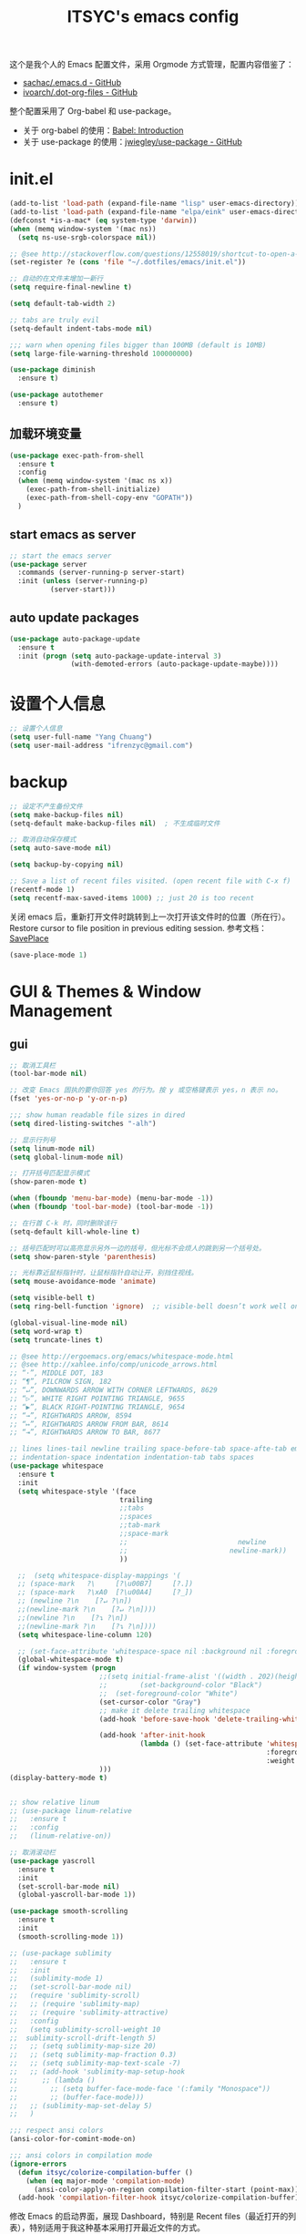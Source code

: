 #+OPTIONS: toc:nil
#+TITLE: ITSYC's emacs config

这个是我个人的 Emacs 配置文件，采用 Orgmode 方式管理，配置内容借鉴了：
 - [[https://github.com/sachac/.emacs.d/blob/gh-pages/Sacha.org][sachac/.emacs.d - GitHub]]
 - [[https://github.com/ivoarch/.dot-org-files/blob/master/emacs.org][ivoarch/.dot-org-files - GitHub]]

整个配置采用了 Org-babel 和 use-package。
- 关于 org-babel 的使用：[[http://orgmode.org/worg/org-contrib/babel/intro.html][Babel: Introduction]]
- 关于 use-package 的使用：[[https://github.com/jwiegley/use-package][jwiegley/use-package - GitHub]]

* init.el
#+BEGIN_SRC emacs-lisp :tangle yes
  (add-to-list 'load-path (expand-file-name "lisp" user-emacs-directory))
  (add-to-list 'load-path (expand-file-name "elpa/eink" user-emacs-directory))
  (defconst *is-a-mac* (eq system-type 'darwin))
  (when (memq window-system '(mac ns))
    (setq ns-use-srgb-colorspace nil))

  ;; @see http://stackoverflow.com/questions/12558019/shortcut-to-open-a-specific-file-in-emacs
  (set-register ?e (cons 'file "~/.dotfiles/emacs/init.el"))

  ;; 自动的在文件末增加一新行
  (setq require-final-newline t)

  (setq default-tab-width 2)

  ;; tabs are truly evil
  (setq-default indent-tabs-mode nil)

  ;;; warn when opening files bigger than 100MB (default is 10MB)
  (setq large-file-warning-threshold 100000000)

  (use-package diminish
    :ensure t)

  (use-package autothemer
    :ensure t)
#+END_SRC

** 加载环境变量
#+BEGIN_SRC emacs-lisp :tangle yes
  (use-package exec-path-from-shell
    :ensure t
    :config
    (when (memq window-system '(mac ns x))
      (exec-path-from-shell-initialize)
      (exec-path-from-shell-copy-env "GOPATH"))
    )
#+END_SRC

** start emacs as server
#+BEGIN_SRC emacs-lisp :tangle yes
  ;; start the emacs server
  (use-package server
    :commands (server-running-p server-start)
    :init (unless (server-running-p)
            (server-start)))
#+END_SRC

** auto update packages
#+BEGIN_SRC emacs-lisp :tangle yes
  (use-package auto-package-update
    :ensure t
    :init (progn (setq auto-package-update-interval 3)
                 (with-demoted-errors (auto-package-update-maybe))))
#+END_SRC

* 设置个人信息
#+BEGIN_SRC emacs-lisp :tangle yes
  ;; 设置个人信息
  (setq user-full-name "Yang Chuang")
  (setq user-mail-address "ifrenzyc@gmail.com")
#+END_SRC

* backup
#+BEGIN_SRC emacs-lisp :tangle yes
  ;; 设定不产生备份文件
  (setq make-backup-files nil)
  (setq-default make-backup-files nil)  ; 不生成临时文件

  ;; 取消自动保存模式
  (setq auto-save-mode nil)

  (setq backup-by-copying nil)

  ;; Save a list of recent files visited. (open recent file with C-x f)
  (recentf-mode 1)
  (setq recentf-max-saved-items 1000) ;; just 20 is too recent
#+END_SRC

关闭 emacs 后，重新打开文件时跳转到上一次打开该文件时的位置（所在行）。
Restore cursor to file position in previous editing session.
参考文档：[[https://www.emacswiki.org/emacs/SavePlace#toc1][SavePlace]]
#+BEGIN_SRC emacs-lisp :tangle yes
  (save-place-mode 1)
#+END_SRC

* GUI & Themes & Window Management
** gui
#+BEGIN_SRC emacs-lisp :tangle yes
  ;; 取消工具栏
  (tool-bar-mode nil)

  ;; 改变 Emacs 固执的要你回答 yes 的行为。按 y 或空格键表示 yes，n 表示 no。
  (fset 'yes-or-no-p 'y-or-n-p)

  ;;; show human readable file sizes in dired
  (setq dired-listing-switches "-alh")

  ;; 显示行列号
  (setq linum-mode nil)
  (setq global-linum-mode nil)

  ;; 打开括号匹配显示模式
  (show-paren-mode t)

  (when (fboundp 'menu-bar-mode) (menu-bar-mode -1))
  (when (fboundp 'tool-bar-mode) (tool-bar-mode -1))

  ;; 在行首 C-k 时，同时删除该行
  (setq-default kill-whole-line t)

  ;; 括号匹配时可以高亮显示另外一边的括号，但光标不会烦人的跳到另一个括号处。
  (setq show-paren-style 'parenthesis)

  ;; 光标靠近鼠标指针时，让鼠标指针自动让开，别挡住视线。
  (setq mouse-avoidance-mode 'animate)

  (setq visible-bell t)
  (setq ring-bell-function 'ignore)  ;; visible-bell doesn’t work well on OS X, so disable those notifications completely

  (global-visual-line-mode nil)
  (setq word-wrap t)
  (setq truncate-lines t)

  ;; @see http://ergoemacs.org/emacs/whitespace-mode.html
  ;; @see http://xahlee.info/comp/unicode_arrows.html
  ;; “·”, MIDDLE DOT, 183
  ;; “¶”, PILCROW SIGN, 182
  ;; “↵”, DOWNWARDS ARROW WITH CORNER LEFTWARDS, 8629
  ;; “▷”, WHITE RIGHT POINTING TRIANGLE, 9655
  ;; “▶”, BLACK RIGHT-POINTING TRIANGLE, 9654
  ;; “→”, RIGHTWARDS ARROW, 8594
  ;; “↦”, RIGHTWARDS ARROW FROM BAR, 8614
  ;; “⇥”, RIGHTWARDS ARROW TO BAR, 8677

  ;; lines lines-tail newline trailing space-before-tab space-afte-tab empty
  ;; indentation-space indentation indentation-tab tabs spaces
  (use-package whitespace
    :ensure t
    :init
    (setq whitespace-style '(face
                             trailing
                             ;;tabs
                             ;;spaces
                             ;;tab-mark
                             ;;space-mark
                             ;;                           newline
                             ;;                         newline-mark))
                             ))

    ;;  (setq whitespace-display-mappings '(
    ;; (space-mark   ?\     [?\u00B7]     [?.])
    ;; (space-mark   ?\xA0  [?\u00A4]     [?_])
    ;; (newline ?\n    [?↵ ?\n])
    ;;(newline-mark ?\n    [?↵ ?\n])))
    ;;(newline ?\n    [?↴ ?\n])
    ;;(newline-mark ?\n    [?↴ ?\n])))
    (setq whitespace-line-column 120)

    ;; (set-face-attribute 'whitespace-space nil :background nil :foreground "gray30")
    (global-whitespace-mode t)
    (if window-system (progn
                        ;;(setq initial-frame-alist '((width . 202)(height . 58)(top . 0)(left . 48)))
                        ;;        (set-background-color "Black")
                        ;;  (set-foreground-color "White")
                        (set-cursor-color "Gray")
                        ;; make it delete trailing whitespace
                        (add-hook 'before-save-hook 'delete-trailing-whitespace)

                        (add-hook 'after-init-hook
                                  (lambda () (set-face-attribute 'whitespace-newline nil
                                                                 :foreground "#AAA"
                                                                 :weight 'bold)))
                        )))
  (display-battery-mode t)


  ;; show relative linum
  ;; (use-package linum-relative
  ;;   :ensure t
  ;;   :config
  ;;   (linum-relative-on))

  ;; 取消滚动栏
  (use-package yascroll
    :ensure t
    :init
    (set-scroll-bar-mode nil)
    (global-yascroll-bar-mode 1))

  (use-package smooth-scrolling
    :ensure t
    :init
    (smooth-scrolling-mode 1))

  ;; (use-package sublimity
  ;;   :ensure t
  ;;   :init
  ;;   (sublimity-mode 1)
  ;;   (set-scroll-bar-mode nil)
  ;;   (require 'sublimity-scroll)
  ;;   ;; (require 'sublimity-map)
  ;;   ;; (require 'sublimity-attractive)
  ;;   :config
  ;;   (setq sublimity-scroll-weight 10
  ;;  sublimity-scroll-drift-length 5)
  ;;   ;; (setq sublimity-map-size 20)
  ;;   ;; (setq sublimity-map-fraction 0.3)
  ;;   ;; (setq sublimity-map-text-scale -7)
  ;;   ;; (add-hook 'sublimity-map-setup-hook
  ;;      ;; (lambda ()
  ;;        ;; (setq buffer-face-mode-face '(:family "Monospace"))
  ;;        ;; (buffer-face-mode)))
  ;;   ;; (sublimity-map-set-delay 5)
  ;;   )

  ;;; respect ansi colors
  (ansi-color-for-comint-mode-on)

  ;;; ansi colors in compilation mode
  (ignore-errors
    (defun itsyc/colorize-compilation-buffer ()
      (when (eq major-mode 'compilation-mode)
        (ansi-color-apply-on-region compilation-filter-start (point-max))))
    (add-hook 'compilation-filter-hook itsyc/colorize-compilation-buffer))
#+END_SRC

修改 Emacs 的启动界面，展现 Dashboard，特别是 Recent files（最近打开的列表），特别适用于我这种基本采用打开最近文件的方式。
#+BEGIN_SRC emacs-lisp :tangle yes
  (use-package dashboard
    :ensure t
    :config
    (dashboard-setup-startup-hook)
    (setq dashboard-items '((recents  . 5)
                            (projects . 5)
                            (bookmarks . 5))))
#+END_SRC

** themes
#+BEGIN_SRC emacs-lisp :tangle yes
  ;; @see https://github.com/gorakhargosh/emacs.d/blob/master/themes/color-theme-less.el
  ;; (use-package hc-zenburn-theme
  ;;   :ensure t
  ;;   :init
  ;;   (defvar zenburn-override-colors-alist
  ;;     '(("zenburn-bg+05" . "#282828")
  ;;       ("zenburn-bg+1"  . "#2F2F2F")
  ;;       ("zenburn-bg+2"  . "#3F3F3F")
  ;;       ("zenburn-bg+3"  . "#4F4F4F")))
  ;;   (load-theme 'zenburn t)
  ;;   :config
  ;;   (set-face-attribute 'region nil :background "#666"))

  (use-package gruvbox-theme
    :ensure t
    :config
    ;; (load-theme  'gruvbox-dark-medium t))
    (load-theme  'gruvbox-dark-soft t))
  ;; (load-theme  'gruvbox-dark-hard t))
  ;; (load-theme  'gruvbox-light-medium t))
  ;; (load-theme  'gruvbox-light-soft t))
  ;; (load-theme  'gruvbox-light-hard t))

  ;; (use-package zerodark-theme
  ;;   :demand t
  ;;   :config
  ;;   (progn
  ;;     (defun set-selected-frame-dark ()
  ;;       (interactive)
  ;;       (let ((frame-name (cdr (assq 'name (frame-parameters (selected-frame))))))
  ;;         (call-process-shell-command
  ;;          (format
  ;;           "xprop -f _GTK_THEME_VARIANT 8u -set _GTK_THEME_VARIANT 'dark' -name '%s'"
  ;;           frame-name))))

  ;;     (when (window-system)
  ;;       (load-theme 'zerodark t)
  ;;       (zerodark-setup-modeline-format)
  ;;       (set-selected-frame-dark)
  ;;       (setq frame-title-format '(buffer-file-name "%f" ("%b"))))))

  ;; (use-package all-the-icons
  ;;   :ensure t)
  ;; Solarized
  ;; https://github.com/sellout/emacs-color-theme-solarized/pull/187
  ;; (use-package color-theme
  ;;   :ensure t)
  ;; (setq color-themes '())
  ;; (use-package color-theme-solarized
  ;;   :ensure t
  ;;   :config
  ;;   (customize-set-variable 'frame-background-mode 'light)
  ;;   (load-theme 'solarized t))

  ;; (use-package color-theme
  ;;   :ensure t)
  ;; (setq color-themes '())
  ;; (load-theme 'adwaita t)

  ;; (use-package molokai-theme
  ;;   :ensure t
  ;;   :init
  ;;   (load-theme 'molokai t))

  ;; (use-package monochrome-theme
  ;;  :ensure t
  ;;  :init
  ;;  (load-theme 'monochrome t))

  ;; (use-package quasi-monochrome-theme
  ;;  :ensure t
  ;;  :init
  ;;  (load-theme 'quasi-monochrome t))

  ;; @see https://github.com/dmand/eink.el
  ;; (use-package eink-theme
  ;;  :ensure t
  ;;  :init
  ;;  (load-theme 'eink t))

  ;; (use-package phoenix-dark-mono-theme
  ;; :ensure t
  ;;  :init
  ;;  (load-theme 'phoenix-dark-mono t))

  ;; @see https://github.com/anler/minimal-theme
  ;; (use-package minimal-theme
  ;;   :ensure t
  ;;   :init
  ;;   (load-theme 'minimal t))

  ;; @see https://github.com/fgeller/basic-theme.el
  ;; (use-package basic-theme
  ;;  :ensure t
  ;;  :init
  ;;  (load-theme 'basic t))

  ;; (defun mode-line-visual-toggle ()
  ;;  (interactive)
  ;;  (let ((faces-to-toggle '(mode-line mode-line-inactive))
  ;;        (invisible-color "#e8e8e8")
  ;;        (visible-color "#a1b56c"))
  ;;    (cond ((string= visible-color (face-attribute 'mode-line :background))
  ;;           (mapcar (lambda (face)
  ;;                     (set-face-background face invisible-color)
  ;;                     (set-face-attribute face nil :height 20))
  ;;                   faces-to-toggle))
  ;;          (t
  ;;           (mapcar (lambda (face)
  ;;                     (set-face-background face visible-color)
  ;;                     (set-face-attribute face nil :height (face-attribute 'default :height)))
  ;;                   faces-to-toggle)))))

  ;; (use-package paper-theme
  ;;  :ensure t
  ;;  :init
  ;;  (load-theme 'paper t))

  ;; (use-package base16-theme
  ;;   :ensure t
  ;;   :init
  ;;   (load-theme 'base16-monokai t))
  ;; (load-theme 'base16-google-dark t))
  ;; (load-theme 'base16-solarized-light t))
  ;; (load-theme 'base16-tomorrow-night t))
  ;; (load-theme 'base16-grayscale-dark t))
  ;; (load-theme 'base16-spacemacs-theme t))

  ;; (use-package leuven-theme
  ;;   :ensure t
  ;;   :init
  ;;   (load-theme 'leuven t)
  ;;   :config
  ;;   ;; Fontify the whole line for headings (with a background color).
  ;;   (setq org-fontify-whole-heading-line t))

  ;; (use-package kaolin-theme
  ;;   :ensure t
  ;;   :init
  ;;   (load-theme 'kaolin t))

  ;; Got following from Purcell's emacs configuration
  ;; From https://github.com/purcell/emacs.d

  ;; (use-package color-theme-sanityinc-solarized
  ;;   :ensure t
  ;;   :defer t)
  ;; (use-package color-theme-sanityinc-tomorrow
  ;;   :ensure t
  ;;   :defer t)
  ;; ;;------------------------------------------------------------------------------
  ;; ;; Old-style color theming support (via color-theme.el)
  ;; ;;------------------------------------------------------------------------------
  ;; (defcustom window-system-color-theme 'color-theme-sanityinc-solarized-dark
  ;;   "Color theme to use in window-system frames.
  ;;   If Emacs' native theme support is available, this setting is
  ;;   ignored: use `custom-enabled-themes' instead."
  ;;   :type 'symbol)

  ;; (defcustom tty-color-theme 'color-theme-terminal
  ;;   "Color theme to use in TTY frames.
  ;;   If Emacs' native theme support is available, this setting is
  ;;   ignored: use `custom-enabled-themes' instead."
  ;;   :type 'symbol)

  ;; (unless (boundp 'custom-enabled-themes)
  ;;   (defun color-theme-terminal ()
  ;;     (interactive)
  ;;     (color-theme-sanityinc-solarized-dark))

  ;;   (defun apply-best-color-theme-for-frame-type (frame)
  ;;     (with-selected-frame frame
  ;;       (funcall (if window-system
  ;;                    window-system-color-theme
  ;;                  tty-color-theme))))

  ;;   (defun reapply-color-themes ()
  ;;     (interactive)
  ;;     (mapcar 'apply-best-color-theme-for-frame-type (frame-list)))

  ;;   (set-variable 'color-theme-is-global nil)
  ;;   (add-hook 'after-make-frame-functions 'apply-best-color-theme-for-frame-type)
  ;;   (add-hook 'after-init-hook 'reapply-color-themes)
  ;;   (apply-best-color-theme-for-frame-type (selected-frame)))

  ;; ;;------------------------------------------------------------------------------
  ;; ;; New-style theme support, in which per-frame theming is not possible
  ;; ;;------------------------------------------------------------------------------

  ;; ;; If you don't customize it, this is the theme you get.
  ;; (setq-default custom-enabled-themes '(sanityinc-solarized-light))

  ;; ;; Ensure that themes will be applied even if they have not been customized
  ;; (defun reapply-themes ()
  ;;   "Forcibly load the themes listed in `custom-enabled-themes'."
  ;;   (dolist (theme custom-enabled-themes)
  ;;     (unless (custom-theme-p theme)
  ;;       (load-theme theme)))
  ;;   (custom-set-variables `(custom-enabled-themes (quote ,custom-enabled-themes))))

  ;; (add-hook 'after-init-hook 'reapply-themes)

  ;; ;;------------------------------------------------------------------------------
  ;; ;; Toggle between light and dark
  ;; ;;------------------------------------------------------------------------------
  ;; (defun light ()
  ;;   "Activate a light color theme."
  ;;   (interactive)
  ;;   (color-theme-sanityinc-solarized-light))

  ;; (defun dark ()
  ;;   "Activate a dark color theme."
  ;;   (interactive)
  ;;   (color-theme-sanityinc-solarized-dark))

  (use-package rainbow-delimiters
    :ensure t
    :config
    (add-hook 'prog-mode-hook 'rainbow-delimiters-mode))

  ;; M-x color-theme-sanityinc-tomorrow-day
  ;; M-x color-theme-sanityinc-tomorrow-night
  ;; M-x color-theme-sanityinc-tomorrow-blue
  ;; M-x color-theme-sanityinc-tomorrow-bright
  ;; M-x color-theme-sanityinc-tomorrow-eighties
  ;; (use-package color-theme-sanityinc-tomorrow
  ;;  :ensure t
  ;;  :config
  ;;  (color-theme-sanityinc-tomorrow--define-theme day))
#+END_SRC

** mode-line
#+BEGIN_SRC emacs-lisp :tangle yes
  ;; (use-package powerline
  ;;   :ensure t
  ;;   :config (progn
  ;;             ;; Wave seperators please
  ;;             ;; wave
  ;;             ;; arrow
  ;;             ;; rounded
  ;;             ;; zigzag
  ;;             ;; These two lines are just examples
  ;;             (setq powerline-arrow-shape 'wave)
  ;;             ;; (setq powerline-default-separator-dir '(right . left))
  ;;             ;; (setq powerline-default-separator 'nil)
  ;;             (powerline-vim-theme)))

  ;; (use-package powerline-evil
  ;;   :ensure t
  ;;   :config
  ;;   (powerline-evil-vim-color-theme))

  ;; (use-package smart-mode-line
  ;;   :ensure t
  ;;   :config
  ;;   (setq sml/no-confirm-load-theme t)
  ;;   (setq sml/theme 'dark)
  ;;   (sml/setup))

  ;; (use-package smart-mode-line-powerline-theme
  ;;   :ensure t
  ;;   :config (setq sml/theme 'powerline))

  ;; ;; (use-package airline-themes
  ;; ;;   :ensure t
  ;; ;;   :config
  ;; ;;   (load-theme 'airline-molokai))

  ;; (use-package nyan-mode
  ;;   :ensure t
  ;;   :init
  ;;   (progn
  ;;     (nyan-mode)
  ;;     (setq nyan-wavy-trail t))
  ;;   :config (nyan-start-animation))

  ;; 目前这个有 bug，会导致 emacs 卡死，但不知道具体原因
  ;; Use spacemacs' mode line
  ;; @see https://libraries.io/emacs/spaceline
  ;; @see https://github.com/TeMPOraL/nyan-mode
  ;; @see https://github.com/TheBB/spaceline
  ;; (use-package spaceline
  ;;   :ensure t
  ;;   :config (progn (use-package spaceline-config
  ;;   :ensure spaceline
  ;;   :config
  ;;   (spaceline-helm-mode 1)
  ;;   (spaceline-emacs-theme))
  ;;             (require 'spaceline-segments)
  ;;             (spaceline-spacemacs-theme)
  ;;             (setq spaceline-highlight-face-func 'spaceline-highlight-face-evil-state)
  ;;             ))

  ;; (use-package spaceline-all-the-icons
  ;;   :after spaceline
  ;;   :config
  ;;   (spaceline-all-the-icons-theme)
  ;;   (spaceline-all-the-icons--setup-anzu)            ;; Enable anzu searching
  ;;   (spaceline-all-the-icons--setup-package-updates) ;; Enable package update indicator
  ;;   (spaceline-all-the-icons--setup-git-ahead)       ;; Enable # of commits ahead of upstream in git
  ;;   (spaceline-all-the-icons--setup-paradox)         ;; Enable Paradox mode line
  ;;   (spaceline-all-the-icons--setup-neotree)         ;; Enable Neotree mode line)
  ;;   )

  (defface my-pl-segment1-active
    '((t (:foreground "#000000" :background "#E1B61A")))
    "Powerline first segment active face.")
  (defface my-pl-segment1-inactive
    '((t (:foreground "#CEBFF3" :background "#3A2E58")))
    "Powerline first segment inactive face.")
  (defface my-pl-segment2-active
    '((t (:foreground "#F5E39F" :background "#8A7119")))
    "Powerline second segment active face.")
  (defface my-pl-segment2-inactive
    '((t (:foreground "#CEBFF3" :background "#3A2E58")))
    "Powerline second segment inactive face.")
  (defface my-pl-segment3-active
    '((t (:foreground "#CEBFF3" :background "#3A2E58")))
    "Powerline third segment active face.")
  (defface my-pl-segment3-inactive
    '((t (:foreground "#CEBFF3" :background "#3A2E58")))
    "Powerline third segment inactive face.")

  (defun air--powerline-default-theme ()
    "Set up my custom Powerline with Evil indicators."
    (interactive)
    (setq-default mode-line-format
                  '("%e"
                    (:eval
                     (let* ((active (powerline-selected-window-active))
                            (seg1 (if active 'my-pl-segment1-active 'my-pl-segment1-inactive))
                            (seg2 (if active 'my-pl-segment2-active 'my-pl-segment2-inactive))
                            (seg3 (if active 'my-pl-segment3-active 'my-pl-segment3-inactive))
                            (separator-left (intern (format "powerline-%s-%s"
                                                            (powerline-current-separator)
                                                            (car powerline-default-separator-dir))))
                            (separator-right (intern (format "powerline-%s-%s"
                                                             (powerline-current-separator)
                                                             (cdr powerline-default-separator-dir))))
                            (lhs (list (let ((evil-face (powerline-evil-face)))
                                         (if evil-mode
                                             (powerline-raw (powerline-evil-tag) evil-face)
                                           ))
                                       (if evil-mode
                                           (funcall separator-left (powerline-evil-face) seg1))
                                       ;;(when powerline-display-buffer-size
                                       ;;  (powerline-buffer-size nil 'l))
                                       ;;(when powerline-display-mule-info
                                       ;;  (powerline-raw mode-line-mule-info nil 'l))
                                       (powerline-buffer-id seg1 'l)
                                       (powerline-raw "[%*]" seg1 'l)
                                       (when (and (boundp 'which-func-mode) which-func-mode)
                                         (powerline-raw which-func-format seg1 'l))
                                       (powerline-raw " " seg1)
                                       (funcall separator-left seg1 seg2)
                                       (when (boundp 'erc-modified-channels-object)
                                         (powerline-raw erc-modified-channels-object seg2 'l))
                                       (powerline-major-mode seg2 'l)
                                       (powerline-process seg2)
                                       (powerline-minor-modes seg2 'l)
                                       (powerline-narrow seg2 'l)
                                       (powerline-raw " " seg2)
                                       (funcall separator-left seg2 seg3)
                                       (powerline-vc seg3 'r)
                                       (when (bound-and-true-p nyan-mode)
                                         (powerline-raw (list (nyan-create)) seg3 'l))))
                            (rhs (list (powerline-raw global-mode-string seg3 'r)
                                       (funcall separator-right seg3 seg2)
                                       (unless window-system
                                         (powerline-raw (char-to-string #xe0a1) seg2 'l))
                                       (powerline-raw "%4l" seg2 'l)
                                       (powerline-raw ":" seg2 'l)
                                       (powerline-raw "%3c" seg2 'r)
                                       (funcall separator-right seg2 seg1)
                                       (powerline-raw " " seg1)
                                       (powerline-raw "%6p" seg1 'r)
                                       (when powerline-display-hud
                                         (powerline-hud seg1 seg3)))))
                       (concat (powerline-render lhs)
                               (powerline-fill seg3 (powerline-width rhs))
                               (powerline-render rhs)))))))

  (use-package powerline
    :ensure t
    :config
    (powerline-default-theme)
    (setq powerline-default-separator (if (display-graphic-p) 'slant
                                        nil))
    (air--powerline-default-theme)
    )

  (use-package powerline-evil
   :ensure t)
#+END_SRC

** set org-code-block color
#+BEGIN_SRC emacs-lisp :tangle yes
  (custom-set-faces
   '(org-block-begin-line
     ((t (:underline "#A7A6AA" :foreground "#3D4A41" :background "#9EAC8C" :height 0.9 :slant italic :weight semi-bold))))
   '(org-block-end-line
     ((t (:overline "#A7A6AA" :foreground "#3D4A41" :background "#9EAC8C" :height 0.9 :slant italic :weight semi-bold))))
   '(org-block
     ((t (:background "#333333"))))
   '(org-block-background
     ((t (:background "#333333"))))
   )
#+END_SRC

** parens
#+BEGIN_SRC emacs-lisp :tangle yes
  (use-package smartparens
    :ensure t
    :init (use-package smartparens-config)
    :config (progn (smartparens-global-mode t)
                   ;; highlights matching pairs
                   (show-smartparens-global-mode t)
                   ;; custom keybindings for smartparens mode
                   (define-key smartparens-mode-map (kbd "C-<left>") 'sp-forward-barf-sexp)
                   (define-key smartparens-mode-map (kbd "M-(") 'sp-forward-barf-sexp)
                   (define-key smartparens-mode-map (kbd "C-<right>") 'sp-forward-slurp-sexp)
                   (define-key smartparens-mode-map (kbd "M-)") 'sp-forward-slurp-sexp)

                   (define-key smartparens-strict-mode-map (kbd "M-d") 'kill-sexp)
                   (define-key smartparens-strict-mode-map (kbd "M-D") 'sp-kill-sexp)
                   (define-key smartparens-mode-map (kbd "s-S") 'sp-split-sexp)


                   (sp-with-modes '(clojure-mode cider-repl-mode)
                     (sp-local-pair "#{" "}")
                     (sp-local-pair "`" nil :actions nil)
                     (sp-local-pair "@(" ")")
                     (sp-local-pair "#(" ")"))

                   (sp-local-pair 'markdown-mode "`" nil :actions nil)
                   (sp-local-pair 'gfm-mode "`" nil :actions nil)

                   (sp-local-pair 'web-mode "{" "}" :actions nil)
                   ;; (-each sp--lisp-modes 'enable-lisp-hooks)
                   ))
#+END_SRC

** indent-guide
#+BEGIN_SRC emacs-lisp :tangle yes
  ;; (use-package indent-guide
  ;; :ensure t
  ;; :init
  ;; (indent-guide-global-mode)
  ;; :config
  ;; (set-face-background 'indent-guide-face "dimgray")
  ;; (setq indent-guide-recursive t)
  ;; )

  (use-package highlight-indentation
    :ensure t
    :init
    (highlight-indentation-mode t)
    :config
    (set-face-background 'highlight-indentation-face "#e3e3d3")
    (set-face-background 'highlight-indentation-current-column-face "#c3b3b3"))
#+END_SRC

** ELScreen & window-zoom
like tmux
#+BEGIN_SRC emacs-lisp :tangle yes
  ;; (use-package elscreen
  ;;   :init
  ;;   (progn
  ;;     ;; (set-face-attribute 'elscreen-tab-background-face nil :inherit 'default :background nil)
  ;;     (setq elscreen-tab-display-control nil)
  ;;     (setq elscreen-tab-display-kill-screen nil)
  ;;     (setq elscreen-prefix-key "\C-a")
  ;;     (elscreen-start)))
#+END_SRC

类似于 tmux 的最大化当前窗口功能，保持和我在 tmux 下的习惯一致。
https://github.com/syohex/emacs-zoom-window

#+BEGIN_SRC emacs-lisp :tangle yes
  (use-package zoom-window
    :ensure t
    :config
    (global-set-key (kbd "C-x C-z") 'zoom-window-zoom)
    (setq zoom-window-mode-line-color "DarkGreen"))
#+END_SRC

** ace-window
#+BEGIN_SRC emacs-lisp :tangle yes
  ;;; ace-window
  (use-package ace-window
    :ensure t
    :bind ("C-x o" . ace-window))
#+END_SRC

** auto dim inactive buffers
#+BEGIN_SRC emacs-lisp :tangle yes
  ;; (use-package auto-dim-other-buffers
  ;;   :ensure t
  ;;   :init
  ;;   (add-hook 'after-init-hook (lambda ()
  ;;   (when (fboundp 'auto-dim-other-buffers-mode)
  ;;     (auto-dim-other-buffers-mode t)))))
#+END_SRC

* Font
#+BEGIN_SRC emacs-lisp :tangle yes
  ;; frame font
  ;; Setting English Font
  ;; (if (member "Monaco" (font-family-list))
  ;;    (set-face-attribute
  ;;     'default nil :font "Monaco 13"))
  (if (member "Source Code Pro" (font-family-list))
      (set-face-attribute
       'default nil :font "Source Code Pro 14"))

  (set-language-environment 'utf-8)
  (setq locale-coding-system 'utf-8)

  ;; set the default encoding system
  (prefer-coding-system 'utf-8)
  (setq default-file-name-coding-system 'utf-8)
  (set-default-coding-systems 'utf-8)
  (set-terminal-coding-system 'utf-8)
  (set-keyboard-coding-system 'utf-8)
  ;; backwards compatibility as default-buffer-file-coding-system
  ;; is deprecated in 23.2.
  (if (boundp buffer-file-coding-system)
      (setq buffer-file-coding-system 'utf-8)
    (setq default-buffer-file-coding-system 'utf-8))

  ;; Treat clipboard input as UTF-8 string first; compound text next, etc.
  (setq x-select-request-type '(UTF8_STRING COMPOUND_TEXT TEXT STRING))
#+END_SRC

** icons
#+BEGIN_SRC emacs-lisp :tangle yes
  (use-package all-the-icons
    :ensure t)
#+END_SRC

** panguspacing
#+BEGIN_SRC emacs-lisp :tangle yes
  ;; @see http://coldnew.github.io/blog/2013/05-20_5cbb7/
  (use-package pangu-spacing
    :ensure t
    :config
    (global-pangu-spacing-mode 1)
    ;; (setq pangu-spacing-real-insert-separtor t)
    (add-hook 'org-mode-hook
              '(lambda ()
                 (set (make-local-variable 'pangu-spacing-real-insert-separtor) t))))
#+END_SRC

* File Manager & Projects
** dired
#+BEGIN_SRC emacs-lisp :tangle yes
  (use-package direx
    :ensure t
    :init
    (global-set-key (kbd "C-x C-j") 'direx:jump-to-directory))
#+END_SRC

** projectile
#+BEGIN_SRC emacs-lisp :tangle yes
  (use-package projectile
    :ensure t
    :commands (projectile-project-root)
    :init (projectile-global-mode)
    :config (progn (setq projectile-mode-line '(:eval (format " Proj[%s]" (projectile-project-name))))

                   (setq projectile-enable-caching t)
                   (setq projectile-completion-system 'default)
                   (setq projectile-indexing-method 'alien)

                   ;; add to the globally ignored files
                   (dolist (file-name '("*~" "*.elc"))
                     (add-to-list 'projectile-globally-ignored-files file-name))))

  (defun itsyc/helm-project-do-ag ()
    "Search in current project with `ag'."
    (interactive)
    (let ((dir (projectile-project-root)))
      (if dir
          (helm-do-ag dir)
        (message "error: Not in a project."))))
#+END_SRC

** neotree
#+BEGIN_SRC emacs-lisp :tangle yes
  (use-package neotree
    :ensure t
    :config
    (setq neo-smart-open t)
    (setq projectile-switch-project-action 'neotree-projectile-action)
    (setq-default neo-dont-be-alone t)  ; Don't allow neotree to be the only open window
    ;; Use with evil mode
    ;; @see https://www.emacswiki.org/emacs/NeoTree
    (add-hook 'neotree-mode-hook
              (lambda ()
                (visual-line-mode -1)
                (setq truncate-lines t)
                (hl-line-mode 1)
                (define-key evil-normal-state-local-map (kbd "TAB") 'neotree-enter)
                (define-key evil-normal-state-local-map (kbd "SPC") 'neotree-enter)
                (define-key evil-normal-state-local-map (kbd "RET") 'neotree-enter)
                (define-key evil-normal-state-local-map (kbd "q") 'neotree-hide)))
    ;; 'classic, 'nerd, 'ascii, 'arrow
    (setq neo-theme (if (display-graphic-p) 'icons 'arrow))
    ;; (setq neo-theme 'nerd)
    )

  (defun neotree-copy-file ()
    (interactive)
    (let* ((current-path (neo-buffer--get-filename-current-line))
           (msg (format "Copy [%s] to: "
                        (neo-path--file-short-name current-path)))
           (to-path (read-file-name msg (file-name-directory current-path))))
      (dired-copy-file current-path to-path t))
    (neo-buffer--refresh t))

  (define-minor-mode neotree-evil
    "Use NERDTree bindings on neotree."
    :lighter " NT"
    :keymap (progn
              (evil-make-overriding-map neotree-mode-map 'normal t)
              (evil-define-key 'normal neotree-mode-map
                "C" 'neotree-change-root
                "U" 'neotree-select-up-node
                "r" 'neotree-refresh
                "o" 'neotree-enter
                (kbd "<return>") 'neotree-enter
                "i" 'neotree-enter-horizontal-split
                "s" 'neotree-enter-vertical-split
                "n" 'evil-search-next
                "N" 'evil-search-previous
                "ma" 'neotree-create-node
                "mc" 'neotree-copy-file
                "md" 'neotree-delete-node
                "mm" 'neotree-rename-node
                "gg" 'evil-goto-first-line
                "gi" (lambda ()
                       (interactive)
                       (if (string= pe/get-directory-tree-external-command
                                    nt/gitignore-files-cmd)
                           (progn (setq pe/get-directory-tree-external-command
                                        nt/all-files-cmd))
                         (progn (setq pe/get-directory-tree-external-command
                                      nt/gitignore-files-cmd)))
                       (nt/refresh))
                "I" (lambda ()
                      (interactive)
                      (if pe/omit-enabled
                          (progn (setq pe/directory-tree-function
                                       'pe/get-directory-tree-async)
                                 (pe/toggle-omit nil))
                        (progn (setq pe/directory-tree-function
                                     'pe/get-directory-tree-external)
                               (pe/toggle-omit t)))))
              neotree-mode-map))
#+END_SRC

* Languages
** golang
Go 语言开发环境设置。
#+BEGIN_SRC emacs-lisp :tangle yes
  (use-package go-mode
    :ensure t
    :mode ("\\.go" . go-mode)
    :commands go-mode
    :init (add-to-list 'auto-mode-alist '("\\.go$" . go-mode))
    :config (progn (use-package company-go
                     :ensure t
                     :if (executable-find "gocode")
                     :commands company-go
                     :init (add-hook 'after-init-hook
                                     (lambda ()(add-to-list 'company-backends 'company-go)))
                     )
                   (use-package go-direx
                     :ensure t
                     :init
                     (define-key go-mode-map (kbd "C-c C-j") 'go-direx-pop-to-buffer))
                   (use-package go-eldoc
                     :ensure t
                     :if (executable-find "gocode")
                     :commands go-eldoc-setup
                     :init (add-to-list 'go-mode-hook 'go-eldoc-setup))
                   (bind-key "M-]" 'godef-jump go-mode-map)
                   (bind-key "M-[" 'pop-tag-mark go-mode-map)
                   (bind-key "C-S-F" 'gofmt go-mode-map)
                   (bind-key "M-<return>" 'godef-describe go-mode-map)
                   ;;                (setq go-mode-map
                   ;; (let ((m (make-sparse-keymap)))
                   ;;   (define-key m "}" #'go-mode-insert-and-indent)
                   ;;   (define-key m ")" #'go-mode-insert-and-indent)
                   ;;   (define-key m "," #'go-mode-insert-and-indent)
                   ;;   (define-key m ":" #'go-mode-insert-and-indent)
                   ;;   (define-key m "=" #'go-mode-insert-and-indent)
                   ;;   (define-key m (kbd "C-c C-a") #'go-import-add)
                   ;;   (define-key m (kbd "C-c C-j") #'godef-jump)
                   ;;   ;; go back to point after called godef-jump.  ::super
                   ;;   (define-key m (kbd "C-c C-b") #'pop-tag-mark)
                   ;;   (define-key m (kbd "C-x 4 C-c C-j") #'godef-jump-other-window)
                   ;;   (define-key m (kbd "C-c C-d") #'godef-describe)
                   ;;   m))

                   (add-hook 'go-mode-hook 'flycheck-mode)
                   (add-hook 'go-mode-hook 'yas-minor-mode)
                   (add-hook 'go-mode-hook 'highlight-symbol-mode)

                   ;; 保存文件的时候对该源文件做一下 gofmt
                   (add-hook 'before-save-hook 'gofmt-before-save)
                   (add-hook 'go-mode-hook
                             (lambda ()
                               (setq tab-width 4)
                               (setq indent-tabs-mode 1))))
    )

  (use-package go-complete :ensure t)
  (use-package go-errcheck :ensure t)
  (use-package go-gopath :ensure t)
  (use-package go-impl :ensure t)
  (use-package go-projectile :ensure t)
  (use-package go-snippets
    :ensure go-snippets
    :init (go-snippets-initialize))

  ;; Quick run current buffer
  (defun itsyc/go ()
    "run current buffer"
    (interactive)
    (compile (concat "go run " (buffer-file-name))))

  ;; use goimports instead of gofmt ::super
  (setq gofmt-command "goimports")
#+END_SRC
*问题* ：这里需要设置为 ="/usr/local/bin/go"= ，可能应为某些环境变量没有设置成功，暂时还不知道具体哪里没设置，先配置成这样。
用上面的 =exec-path-from-shell= 包暂时解决了这个问题

Run Current File
http://ergoemacs.org/emacs/elisp_run_current_file.html
#+BEGIN_SRC emacs-lisp :tangle yes
  (defun itsyc/run-current-file ()
    "Execute the current file.
  For example, if the current buffer is x.py, then it'll call「python x.py」in a shell. Output is printed to message buffer.

  The file can be Emacs Lisp, PHP, Perl, Python, Ruby, JavaScript, TypeScript, golang, Bash, Ocaml, Visual Basic, TeX, Java, Clojure.
  File suffix is used to determine what program to run.

  If the file is modified or not saved, save it automatically before run.

  URL `http://ergoemacs.org/emacs/elisp_run_current_file.html'
  Version 2017-07-31"
    (interactive)
    (let (
          ($suffix-map
           ;; (‹extension› . ‹shell program name›)
           `(
             ("php" . "php")
             ("pl" . "perl")
             ("py" . "python")
             ("py3" . ,(if (string-equal system-type "windows-nt") "c:/Python32/python.exe" "python3"))
             ("rb" . "ruby")
             ("go" . "/usr/local/bin/go run")
             ("hs" . "runhaskell")
             ("js" . "node") ; node.js
             ("ts" . "tsc --alwaysStrict --lib DOM,ES2015,DOM.Iterable,ScriptHost --target ES5") ; TypeScript
             ("sh" . "bash")
             ("clj" . "java -cp /home/xah/apps/clojure-1.6.0/clojure-1.6.0.jar clojure.main")
             ("rkt" . "racket")
             ("ml" . "ocaml")
             ("vbs" . "cscript")
             ("tex" . "pdflatex")
             ("latex" . "pdflatex")
             ("java" . "javac")
             ;; ("pov" . "/usr/local/bin/povray +R2 +A0.1 +J1.2 +Am2 +Q9 +H480 +W640")
             ))
          $fname
          $fSuffix
          $prog-name
          $cmd-str)
      (when (not (buffer-file-name)) (save-buffer))
      (when (buffer-modified-p) (save-buffer))
      (setq $fname (buffer-file-name))
      (setq $fSuffix (file-name-extension $fname))
      (setq $prog-name (cdr (assoc $fSuffix $suffix-map)))
      (setq $cmd-str (concat $prog-name " \""   $fname "\""))
      (cond
       ((string-equal $fSuffix "el") (load $fname))
       ((string-equal $fSuffix "go")
        (when (fboundp 'gofmt)
          (gofmt)
          (shell-command $cmd-str "*xah-run-current-file output*" )))
       ((string-equal $fSuffix "java")
        (progn
          (shell-command $cmd-str "*xah-run-current-file output*" )
          (shell-command
           (format "java %s" (file-name-sans-extension (file-name-nondirectory $fname))))))
       (t (if $prog-name
              (progn
                (message "Running…")
                (shell-command $cmd-str "*xah-run-current-file output*" ))
            (message "No recognized program file suffix for this file."))))))
#+END_SRC

** Java
Java 环境设置参考这个：https://searchcode.com/codesearch/view/87114678/

** clojure
#+BEGIN_SRC emacs-lisp :tangle yes
  (use-package clojure-mode
    :ensure t
    :commands clojure-mode
    :init (add-to-list 'auto-mode-alist '("\\.\\(clj[sx]?\\|dtm\\|edn\\)\\'" . clojure-mode))
    :config (progn (use-package cider
                     :ensure t
                     :init (progn (add-hook 'clojure-mode-hook 'cider-turn-on-eldoc-mode)
                                  (add-hook 'cider-repl-mode-hook 'subword-mode))
                     :config (progn (setq cider-annotate-completion-candidates t
                                          cider-mode-line " cider")
                                    (define-key cider-repl-mode-map (kbd "M-RET") 'cider-doc)
                                    (define-key cider-mode-map (kbd "M-RET") 'cider-doc)))
                   (use-package clj-refactor
                     :ensure t
                     :init (progn (add-hook 'clojure-mode-hook (lambda ()
                                                                 (clj-refactor-mode 1)
                                                                 (cljr-add-keybindings-with-prefix "C-c C-m")))
                                  (define-key clojure-mode-map (kbd "C-:") 'clojure-toggle-keyword-string)
                                  (define-key clojure-mode-map (kbd "C->") 'cljr-cycle-coll)))
                   (add-hook 'clojure-mode-hook (lambda () (setq buffer-save-without-query t)))
                   (add-hook 'clojure-mode-hook 'subword-mode)
                   ;; Fancy docstrings for schema/defn when in the form:
                   ;; (schema/defn NAME :- TYPE "DOCSTRING" ...)
                   (put 'schema/defn 'clojure-doc-string-elt 4)))
#+END_SRC

** Javascript
#+BEGIN_SRC emacs-lisp :tangle yes
  (use-package js2-mode
    :ensure t
    :init (add-to-list 'auto-mode-alist '("\\.js\\'" . js2-mode))
    :config (use-package tern
              :commands tern-mode
              :init (add-hook 'js2-mode-hook 'tern-mode)
              :config (progn (use-package company-tern
                               :ensure t
                               :init (add-to-list 'company-backends 'company-tern))
                             (define-key tern-mode-keymap (kbd "M-.") 'tern-find-definition)
                             (define-key tern-mode-keymap (kbd "C-M-.") 'tern-find-definition-by-name)
                             (define-key tern-mode-keymap (kbd "M-,") 'tern-pop-find-definition)
                             (define-key tern-mode-keymap (kbd "C-c C-r") 'tern-rename-variable)
                             (define-key tern-mode-keymap (kbd "C-c C-c") 'tern-get-type)
                             (define-key tern-mode-keymap (kbd "C-c C-d") 'tern-get-docs)
                             (define-key tern-mode-keymap (kbd "M-<return>") 'tern-get-docs))))

  (setq js-indent-level 2)
  (setq typescript-indent-level 2)
#+END_SRC

** Typesciprt & AngularJS 2/4
#+BEGIN_SRC emacs-lisp :tangle yes
  (use-package typescript
    :ensure t)

  (use-package ng2-mode
    :ensure t)

  (use-package tide
    :ensure t
    :config
    (defun setup-tide-mode ()
      (interactive)
      (tide-setup)
      (flycheck-mode +1)
      (setq flycheck-check-syntax-automatically '(save mode-enabled))
      (eldoc-mode +1)
      (tide-hl-identifier-mode +1)
      ;; company is an optional dependency. You have to
      ;; install it separately via package-install
      ;; `M-x package-install [ret] company`
      (company-mode +1))

    ;; aligns annotation to the right hand side
    (setq company-tooltip-align-annotations t)

    ;; formats the buffer before saving
    (add-hook 'before-save-hook 'tide-format-before-save)

    (add-hook 'typescript-mode-hook #'setup-tide-mode)
    (setq tide-format-options '(:insertSpaceAfterFunctionKeywordForAnonymousFunctions t :placeOpenBraceOnNewLineForFunctions nil)))
#+END_SRC

*** AngluarJS
#+BEGIN_SRC emacs-lisp :tangle yes
  (add-to-list 'load-path (expand-file-name "lisp/angularjs-mode" user-emacs-directory))
  (add-to-list 'yas-snippet-dirs (expand-file-name "lisp/angularjs-mode/snippets" user-emacs-directory))
  ;; (add-to-list 'ac-dictionary-directories (expand-file-name "lisp/angularjs-mode/ac-dict" user-emacs-directory))
  ;; (add-to-list 'ac-modes 'angular-mode)
  ;; (add-to-list 'ac-modes 'angular-html-mode)

  (use-package angular-snippets
    :ensure t
    :config
    (eval-after-load "sgml-mode"
      '(define-key html-mode-map (kbd "C-c C-d") 'ng-snip-show-docs-at-point)))
#+END_SRC

*** js-comint
#+BEGIN_SRC emacs-lisp :tangle yes
  (use-package js-comint
    :ensure t
    :config
    (defun whitespace-clean-and-compile ()
      (interactive)
      (whitespace-cleanup-all)
      (compile compile-command))

    ;; Configure jshint for JS style checking.
    ;;   - Install: $ npm install -g jshint
    ;;   - Usage: Hit C-cC-u within any emacs buffer visiting a .js file
    (setq jshint-cli "jshint --show-non-errors ")
    (setq compilation-error-regexp-alist-alist
          (cons '(jshint-cli "^\\([a-zA-Z\.0-9_/-]+\\): line \\([0-9]+\\), col \\([0-9]+\\)"
                             1 ;; file
                             2 ;; line
                             3 ;; column
                             )
                compilation-error-regexp-alist-alist))
    (setq compilation-error-regexp-alist
          (cons 'jshint-cli compilation-error-regexp-alist))

    (add-hook 'js-mode-hook '(lambda ()
                               (local-set-key "\C-x\C-e" 'eval-last-sexp)
                               (local-set-key "\C-cb" 'js-send-buffer)
                               (local-set-key "\C-c\C-b" 'js-send-buffer-and-go)
                               (local-set-key "\C-cl" 'js-load-file-and-go)
                               (local-set-key "\C-c!" 'run-js)
                               (local-set-key "\C-c\C-r" 'js-send-region)
                               (local-set-key "\C-c\C-j" 'js-send-line)
                               (set (make-local-variable 'compile-command)
                                    (let ((file buffer-file-name)) (concat jshint-cli file)))
                               (set (make-local-variable 'compilation-read-command) nil)
                               (local-set-key "\C-c\C-u" 'whitespace-clean-and-compile)
                               ))

    (defun node-repl-comint-preoutput-filter (output)
      "This function fixes the escape issue with node-repl in js-comint.el.
    Heavily adapted from http://www.squidoo.com/emacs-comint (which
    is in emacs/misc/comint_ticker)
    Basically, by adding this preoutput filter to the
    comint-preoutput-filter-functions list we take the output of
    comint in a *js* buffer and do a find/replace to replace the
    ANSI escape noise with a reasonable prompt.
  "
      (if (equal (buffer-name) "*js*")
          (progn
            ;; Uncomment these to debug the IO of the node process
            ;; (setq js-node-output output)
            ;; (message (concat "\n----------\n" output "\n----------\n"))

            ;; Replaced ^ with \^ to indicate that doesn't have to be
            ;; at start of line
            (replace-regexp-in-string
             "\\\[0K" ""
             (replace-regexp-in-string
              "\\\[1G" ""
              (replace-regexp-in-string
               "\\\[0J" ""
               (replace-regexp-in-string
                "\\\[3G" ""
                (replace-regexp-in-string
                 "\\\[0G" ""
                 (replace-regexp-in-string
                  "\\[2C" ""
                  (replace-regexp-in-string
                   "\\[0K" ""
                   (replace-regexp-in-string
                    "" "" output))))))))
            )
        output
        )
      )

    (add-hook 'comint-preoutput-filter-functions 'node-repl-comint-preoutput-filter)
    (add-hook 'comint-output-filter-functions 'node-repl-comint-preoutput-filter))
#+END_SRC

** web & html
#+BEGIN_SRC emacs-lisp :tangle yes
  (use-package web-mode
    :ensure t
    :commands web-mode
    :init (progn (add-to-list 'auto-mode-alist '("\\.phtml$'" . web-mode))
                 (add-to-list 'auto-mode-alist '("\\.tpl\\.php$'" . web-mode))
                 (add-to-list 'auto-mode-alist '("\\.[gj]sp$'" . web-mode))
                 (add-to-list 'auto-mode-alist '("\\.as[cp]x$'" . web-mode))
                 (add-to-list 'auto-mode-alist '("\\.erb$'" . web-mode))
                 (add-to-list 'auto-mode-alist '("\\.mustache$'" . web-mode))
                 (add-to-list 'auto-mode-alist '("\\.djhtml$'" . web-mode))
                 (add-to-list 'auto-mode-alist '("\\.html$'" . web-mode)))
    :config ;; Autocomplete end tag when finished writing opening tag
    (setq web-mode-auto-close-style 2)
    (add-to-list 'auto-mode-alist '("\\.jsx\\'" . web-mode))
    (add-hook 'web-mode-hook
              (lambda ()
                (when (string-equal "jsx" (file-name-extension buffer-file-name))
                  (setup-tide-mode))))
    ;; configure jsx-tide checker to run after your default jsx checker
    (flycheck-add-next-checker 'javascript-eslint 'jsx-tide 'append))
#+END_SRC

GitHub: https://github.com/smihica/emmet-mode
#+BEGIN_SRC emacs-lisp :tangle yes
  (use-package emmet-mode
    :ensure t
    :config
    (add-hook 'sgml-mode-hook 'emmet-mode) ;; Auto-start on any markup modes
    (add-hook 'css-mode-hook  'emmet-mode) ;; enable Emmet's css abbreviation.
    (setq emmet-expand-jsx-className? t))
#+END_SRC

** json
#+BEGIN_SRC emacs-lisp :tangle yes
  (use-package json-mode
    :ensure t
    :defer t
    :init (progn (add-to-list 'auto-mode-alist '("\\.json$" . json-mode))
                 (add-to-list 'auto-mode-alist '("\\.jsonld$" . json-mode))
                 (add-to-list 'auto-mode-alist '(".tern-project" . json-mode))
                 (add-to-list 'auto-mode-alist '(".jshintrc" . json-mode)))
    :config (progn (add-hook 'json-mode-hook 'flycheck-mode)
                   (bind-key "C-S-f" 'json-mode-beautify json-mode-map)))
#+END_SRC

** xml
#+BEGIN_SRC emacs-lisp :tangle yes
  (use-package nxml-mode
    :defer t
    :init (progn (add-to-list 'auto-mode-alist '("\\.xml$" . nxml-mode))
                 (add-to-list 'auto-mode-alist '("\\.gapp$" . nxml-mode)))
    :config (progn (bind-key "C-S-f" 'beautify-xml nxml-mode-map)))
#+END_SRC

** yaml
#+BEGIN_SRC emacs-lisp :tangle yes
  (use-package yaml-mode
    :ensure t
    :config
    (add-to-list 'auto-mode-alist '("\\.yml\\'" . yaml-mode))
    (add-to-list 'auto-mode-alist '("\\.yaml\\'" . yaml-mode)))
#+END_SRC

** logstash
修改默认的缩进，原来的是 4 个空格，改成 2 个空格。
#+BEGIN_SRC emacs-lisp :tangle yes
  (use-package logstash-conf
    :ensure t
    :config
    (setq logstash-indent 2))
#+END_SRC
** markdown
Config for setting markdown mode and stuff
参考：http://aaronbedra.com/emacs.d/
#+BEGIN_SRC emacs-lisp :tangle yes
  (use-package markdown-mode
    :ensure t
    :commands
    (markdown-mode gfm-mode)
    :mode
    (("README\\.md\\'" . gfm-mode)
     ("\\.md\\'" . markdown-mode)
     ("\\.markdown\\'" . markdown-mode))
    :init
    (setq markdown-command "/usr/local/Cellar/multimarkdown/5*/bin/multimarkdown")
    :config
    ;; Turn on flyspell mode when editing markdown files
    (add-hook 'markdown-mode-hook 'flyspell-mode)
    (add-hook 'gfm-mode-hook 'flyspell-mode))

  (use-package markdown-toc :ensure t)
  (use-package markdown-mode+ :ensure t)
#+END_SRC

* company
company-mode 是 Emacs 的自动完成插件，与 auto-complete 插件功能类似。
这里需要参考[[http://emacs.stackexchange.com/questions/10837/how-to-make-company-mode-be-case-sensitive-on-plain-text][这篇 StackExchange 文章]]，解决 company-mode 自动完成是转换为小写的问题，具体原因参考[[https://emacs-china.org/t/company/187][这里]]。
#+BEGIN_SRC emacs-lisp :tangle yes
  (use-package company
    :ensure t
    :defer t
    :commands global-company-mode
    :diminish "comp"
    :init
    (global-company-mode)
    (add-hook 'after-init-hook 'global-company-mode)
    (setq company-dabbrev-downcase nil)  ;; fix case-sensitive
    :config
    ;; (setq company-tooltip-common-selection ((t (:inherit company-tooltip-selection :background "yellow2" :foreground "#c82829"))))
    ;; (setq company-tooltip-selection ((t (:background "yellow2"))))
    (setq company-idle-delay 0.2)
    (setq company-tooltip-flip-when-above t)
    (setq company-selection-wrap-around t)
    (define-key company-active-map [tab] 'company-complete)
    (define-key company-active-map (kbd "C-n") 'company-select-next)
    (define-key company-active-map (kbd "C-p") 'company-select-previous))

  (use-package company-quickhelp
    :disabled t
    :config
    (company-quickhelp-mode 1))
#+END_SRC

* yasnippet
#+BEGIN_SRC emacs-lisp :tangle yes
  (use-package yasnippet
    :ensure t
    :defer 2
    :diminish yas-minor-mode
    :config
    (progn
      ;; Suppress excessive log messages
      (setq yas-verbosity 1
            yas-prompt-functions '(yas-ido-prompt)
            yas-snippet-dir (expand-file-name "snippets" user-emacs-directory))
      (yas-global-mode t)))
#+END_SRC

* spell check
#+BEGIN_SRC emacs-lisp :tangle yes
  ;;; spell checking
  (use-package ispell
    :config (setq ispell-program-name "aspell" ; use aspell instead of ispell
                  ispell-extra-args '("--sug-mode=ultra")))

  (use-package flyspell
    :ensure t
    :defer 2
    :commands flyspell-mode
    :init (add-hook 'text-mode-hook 'flyspell-mode))
#+END_SRC

* flycheck
#+BEGIN_SRC emacs-lisp :tangle yes
  ;;; flycheck mode
  (use-package flycheck
    :ensure t
    :commands global-flycheck-mode
    :config (progn (use-package popup
                     :ensure t)
                   (use-package flycheck-pos-tip
                     :ensure t)
                   (add-to-list 'flycheck-disabled-checkers 'emacs-lisp-checkdoc)
                   ;; (use-package flycheck-clojure
                   ;;   :ensure t
                   ;;   :init (flycheck-clojure-setup))
                   (setq flycheck-display-errors-function 'flycheck-pos-tip-error-messages)
                   (global-flycheck-mode)))
#+END_SRC

* Global key bindings
** evil
#+BEGIN_SRC emacs-lisp :tangle yes
  (use-package evil-leader
    :ensure t
    :init
    (global-evil-leader-mode)
    :config
    (evil-leader/set-leader ",")
    (evil-leader/set-key
      ;; "a" 'ack-and-a-half
      "aa" 'ag
      "ap" 'ag-project
      ;; "bb" 'ido-switch-buffer
      ;; "bb" 'helm-buffers-list
      "b" 'helm-mini
      "e" 'helm-find-files
      ;; "be" 'ibuffer
      "cf" 'helm-recentf
      "d" 'neotree
      "f" 'ido-find-file
      "g" 'magit-status
      "h" 'evil-search-highlight-persist-remove-all
      "jj" 'avy-goto-word-or-subword-1
      "q" 'delete-window
      "s" 'swiper
      "w" 'save-buffer
      "<tab>" 'mode-line-other-buffer
      "pf" 'projectile-find-file
      "ps" 'helm-projectile-switch-project
      ;; "wh" 'windmove-left
      ;; "wl" 'windmove-right
      ;; "wk" 'windmove-up
      ;; "wj" 'windmove-down
      ;; "w|" 'split-window-right
      ;; "w-" 'split-window-below
      ;; "wc" 'delete-window
      ;; "xb" 'ido-switch-buffer
      ;; "xc" 'save-buffers-kill-terminal
      ;; "jj" 'w3mext-search-js-api-mdn
      ;; "xz" 'suspend-frame
      ;; "xvv" 'vc-next-action
      ;; "xv=" 'vc-diff
      ;; "xvl" 'vc-print-log
      ;; "j" 'dired-jump
      ;; "SPC" 'evil-buffer
      ;; "F" 'find-file
      ;; "f" 'projectile-find-file
      ;; "b" 'bs-show
      ;; "B" 'ibuffer
      ;; "x" 'execute-extended-command
      ;; "d" 'kill-this-buffer
      ;; "q" 'kill-buffer-and-window
      ))

  ;; @see http://wikemacs.org/wiki/Evil
  (use-package evil
    :ensure t
    :init
    (evil-mode 1)
    :config
    ;;	(key-chord-define evil-insert-state-map "jj" 'evil-normal-state)
    ;; or (setq-default evil-escape-key-sequence "jj")
    ;; use evil-escape

    ;; @see http://nathantypanski.com/blog/2014-08-03-a-vim-like-emacs-config.html
    (define-key evil-normal-state-map (kbd "C-h") 'evil-window-left)
    (define-key evil-normal-state-map (kbd "C-j") 'evil-window-down)
    (define-key evil-normal-state-map (kbd "C-k") 'evil-window-up)
    (define-key evil-normal-state-map (kbd "C-l") 'evil-window-right)

    ;; esc quits
    ;; @see http://stackoverflow.com/questions/8483182/evil-mode-best-practice
    (defun minibuffer-keyboard-quit ()
      "Abort recursive edit.
  In Delete Selection mode, if the mark is active, just deactivate it;
  then it takes a second \\[keyboard-quit] to abort the minibuffer."
      (interactive)
      (if (and delete-selection-mode transient-mark-mode mark-active)
          (setq deactivate-mark  t)
        (when (get-buffer "*Completions*") (delete-windows-on "*Completions*"))
        (abort-recursive-edit)))
    (define-key evil-normal-state-map [escape] 'keyboard-quit)
    (define-key evil-visual-state-map [escape] 'keyboard-quit)
    (define-key minibuffer-local-map [escape] 'minibuffer-keyboard-quit)
    (define-key minibuffer-local-ns-map [escape] 'minibuffer-keyboard-quit)
    (define-key minibuffer-local-completion-map [escape] 'minibuffer-keyboard-quit)
    (define-key minibuffer-local-must-match-map [escape] 'minibuffer-keyboard-quit)
    (define-key minibuffer-local-isearch-map [escape] 'minibuffer-keyboard-quit)

    (define-key evil-normal-state-map "\C-y" 'yank)
    (define-key evil-insert-state-map "\C-y" 'yank)
    (define-key evil-visual-state-map "\C-y" 'yank)
    (define-key evil-insert-state-map "\C-e" 'end-of-line)
    ;; (define-key evil-normal-state-map "\C-w" 'evil-delete)
    ;; (define-key evil-insert-state-map "\C-w" 'evil-delete)
    ;; (define-key evil-visual-state-map "\C-w" 'evil-delete)
    ;; (define-key evil-insert-state-map "\C-r" 'search-backward)

    ;; Split and move the cursor to the new split
    (define-key evil-normal-state-map (kbd "-")
      (lambda ()
        (interactive)
        (split-window-vertically)
        (other-window 1)))
    (define-key evil-normal-state-map (kbd "|")
      (lambda ()
        (interactive)
        (split-window-horizontally)
        (other-window 1)))

    (add-hook 'evil-after-load-hook
              (lambda ()
                ;; config
                ))
    ;; C-a for redo the last insertion
    ;; @see http://emacs.stackexchange.com/questions/14521/insert-mode-make-c-a-insert-previously-inserted-text
    (defun my-evil-paste-last-insertion ()
      (interactive)
      (evil-paste-from-register ?.))

    (eval-after-load 'evil-maps
      '(define-key evil-insert-state-map (kbd "C-a") 'my-evil-paste-last-insertion))

    ;; @see https://github.com/rime/squirrel/wiki/vim%E7%94%A8%E6%88%B7%E4%B8%8Eemacs-evil-mode%E7%94%A8%E6%88%B7-%E8%BE%93%E5%85%A5%E6%B3%95%E8%87%AA%E5%8A%A8%E5%88%87%E6%8D%A2%E6%88%90%E8%8B%B1%E6%96%87%E7%8A%B6%E6%80%81%E7%9A%84%E5%AE%9E%E7%8E%B0
    (defadvice keyboard-quit (before evil-insert-to-nornal-state activate)
      "C-g back to normal state"
      (when  (evil-insert-state-p)
        (cond
         ((equal (evil-initial-state major-mode) 'normal)
          (evil-normal-state))
         ((equal (evil-initial-state major-mode) 'insert)
          (evil-normal-state))
         ((equal (evil-initial-state major-mode) 'motion)
          (evil-motion-state))
         (t
          (if (equal last-command 'keyboard-quit)
              (evil-normal-state)           ;如果初始化 state 不是 normal，按两次才允许转到 normal state
            (evil-change-to-initial-state)) ;如果初始化 state 不是 normal，按一次 转到初始状态
          ))))

    ;; C-u to scroll up or delete indent
    ;; @see http://stackoverflow.com/questions/14302171/ctrl-u-in-emacs-when-using-evil-key-bindings
    (setq evil-want-C-u-scroll t)
    (setq evil-want-C-i-jump t)
    (set-cursor-color "DarkCyan")
    ;; (define-key evil-normal-state-map (kbd "C-u") 'evil-scroll-up)
    ;; (define-key evil-visual-state-map (kbd "C-u") 'evil-scroll-up)
    ;; (define-key evil-insert-state-map (kbd "C-u")
    ;; 	(lambda ()
    ;; 		(interactive)
    ;; 		(evil-delete (point-at-bol) (point))))
    ;; (setq evil-normal-state-tag   (propertize " N " 'face '((:background "green" :foreground "black"))) ;; NORMAL
    ;; 			evil-emacs-state-tag    (propertize " E " 'face '((:background "orange" :foreground "black"))) ;; EMACS
    ;; 			evil-insert-state-tag   (propertize " I " 'face '((:background "red")))  ;; INSERT
    ;; 			evil-motion-state-tag   (propertize " M " 'face '((:background "blue")))  ;; MOTION
    ;; 			evil-visual-state-tag   (propertize " V " 'face '((:background "grey80" :foreground "black"))) ;; VISUAL
    ;; 			evil-operator-state-tag (propertize " O " 'face '((:background "purple")))) ;; OPER

    ;; Great evil org mode keyboard shortcuts cribbed from cofi
    (evil-define-key 'normal org-mode-map
      (kbd "RET") 'org-open-at-point
      "za"        'org-cycle
      "zA"        'org-shifttab
      "zm"        'hide-body
      "zr"        'show-all
      "zo"        'show-subtree
      "zO"        'show-all
      "zc"        'hide-subtree
      "zC"        'hide-all
      (kbd "M-h") 'org-metaleft
      (kbd "M-j") 'org-shiftleft
      (kbd "M-k") 'org-shiftright
      (kbd "M-l") 'org-metaright
      (kbd "M-H") 'org-metaleft
      (kbd "M-J") 'org-metadown
      (kbd "M-K") 'org-metaup
      (kbd "M-L") 'org-metaright)

    (evil-define-key 'normal orgstruct-mode-map
      (kbd "RET") 'org-open-at-point
      "za"        'org-cycle
      "zA"        'org-shifttab
      "zm"        'hide-body
      "zr"        'show-all
      "zo"        'show-subtree
      "zO"        'show-all
      "zc"        'hide-subtree
      "zC"        'hide-all
      (kbd "M-h") 'org-metaleft
      (kbd "M-j") 'org-shiftleft
      (kbd "M-k") 'org-shiftright
      (kbd "M-l") 'org-metaright
      (kbd "M-H") 'org-metaleft
      (kbd "M-J") 'org-metadown
      (kbd "M-K") 'org-metaup
      (kbd "M-L") 'org-metaright)

    (evil-define-key 'insert org-mode-map
      (kbd "M-h") 'org-metaleft
      (kbd "M-j") 'org-shiftleft
      (kbd "M-k") 'org-shiftright
      (kbd "M-l") 'org-metaright
      (kbd "M-H") 'org-metaleft
      (kbd "M-J") 'org-metadown
      (kbd "M-K") 'org-metaup
      (kbd "M-L") 'org-metaright)

    (evil-define-key 'insert orgstruct-mode-map
      (kbd "M-j") 'org-shiftleft
      (kbd "M-k") 'org-shiftright
      (kbd "M-H") 'org-metaleft
      (kbd "M-J") 'org-metadown
      (kbd "M-K") 'org-metaup
      (kbd "M-L") 'org-metaright)

    ;; @see http://emacs.stackexchange.com/questions/10350/how-can-i-add-a-new-colon-command-to-evil
    ;; @see http://stackoverflow.com/questions/12558019/shortcut-to-open-a-specific-file-in-emacs
    ;; (eval-after-load 'evil-ex
    ;; '(define-key evil-ex-map "notes" (lambda() (interactive)(find-file "~/notes/home.org"))))
    ;; '(define-key evil-ex-map "notes" 'helm-buffers-list))
    )

  (use-package key-chord
    :ensure t
    :init
    (key-chord-mode 1)
    :config
    (key-chord-define evil-insert-state-map "jk" 'evil-normal-state))

  (use-package evil-nerd-commenter
    :ensure t
    :init
    (evilnc-default-hotkeys)
    :config
    ;; Emacs key bindings
    (global-set-key (kbd "M-;") 'evilnc-comment-or-uncomment-lines)
    (global-set-key (kbd "C-c l") 'evilnc-quick-comment-or-uncomment-to-the-line)
    (global-set-key (kbd "C-c c") 'evilnc-copy-and-comment-lines)
    (global-set-key (kbd "C-c p") 'evilnc-comment-or-uncomment-paragraphs)

    (evil-leader/set-key
      "ci" 'evilnc-comment-or-uncomment-lines
      "cl" 'evilnc-quick-comment-or-uncomment-to-the-line
      "ll" 'evilnc-quick-comment-or-uncomment-to-the-line
      "cc" 'evilnc-copy-and-comment-lines
      "cp" 'evilnc-comment-or-uncomment-paragraphs
      "cr" 'comment-or-uncomment-region
      "cv" 'evilnc-toggle-invert-comment-line-by-line
      "\\" 'evilnc-comment-operator ; if you prefer backslash key
      ))

  (use-package evil-surround
    :ensure t
    :after org
    :init
    (global-evil-surround-mode 1))

  (use-package evil-goggles
    :ensure t
    :after org
    :config
    (evil-goggles-mode))

  (use-package evil-search-highlight-persist
    :ensure t
    :init
    (global-evil-search-highlight-persist t))
#+END_SRC

参考这篇文章重新定义自己的 key bindings：[[https://leiyue.wordpress.com/2012/07/04/use-org-mode-and-taskjuggler-to-manage-to-project-information/][larstvei/dot-emacs - GitHub]]
#+BEGIN_SRC emacs-lisp :tangle yes
  ;; (bind-map my-base-leader-map
  ;;  :keys ("M-m")
  ;; (bind-map my-elisp-map
  ;;  :keys ("M-m m" "M-RET")
  ;;  :major-modes (emacs-lisp-mode
  ;;                lisp-interaction-mode))

  (use-package bind-key
    :ensure t)

  ;; (bind-keys :prefix-map itsyc/leader-map :prefix "M-SPC")
  (use-package bind-map
    :ensure t
    :config
    (bind-map itsyc/leader-map
      :keys ("M-SPC")
      :evil-keys ("SPC")
      :evil-states (normal motion visual))
    (bind-map-set-keys itsyc/leader-map
      "tf" 'toggle-frame-fullscreen
      "tm" 'toggle-frame-maximized
      "<tab>" 'mode-line-other-buffer
      "wh" 'windmove-left
      "wl" 'windmove-right
      "wk" 'windmove-up
      "wj" 'windmove-down
      "w|" 'splict-window-right
      "w-" 'split-window-below
      "wc" 'delete-window
      "b"  'helm-mini
      "s"  'swiper
      ;; "bb" 'ido-switch-buffer
      ;; "jf" 'avy-goto-char-in-line
      ;; "jc" 'avy-goto-char
      ;; "jw" 'avy-goto-word-1
      ;; "jl" 'avy-goto-line
      "cf" 'helm-recentf))

  ;; (bind-map-set-keys my-base-leader-map
  ;; "c" 'compile
  ;; "C" 'check
  ;; ...
  ;; )
  ;; is the same as
  ;; (define-key my-base-leader-map (kbd "c") 'compile)
  ;; (define-key my-base-leader-map (kbd "C") 'check)
  ;; ...

  ;; (bind-map-set-key-defaults my-base-leader-map
  ;; "c" 'compile
  ;; ...
  ;; )
  ;; is the same as
  ;; (unless (lookup-key my-base-leader-map (kbd "c"))
  ;;   (define-key my-base-leader-map (kbd "c") 'compile))
  ;; ...

  ;; mac switch meta key
  (defun itsyc/mac-switch-meta nil
    "switch meta between Option and Command"
    (interactive)
    (if (eq mac-option-modifier nil)
        (progn
          (setq mac-option-modifier 'meta)
          (setq mac-command-modifier 'hyper)
          )
      (progn
        (setq mac-option-modifier nil)
        (setq mac-command-modifier 'meta)
        )
      )
    )

  ;; switch meta key
  (setq mac-option-key-is-meta nil)
  (setq mac-command-key-is-meta t)
  (setq mac-command-modifier 'meta)
  (setq mac-option-modifier nil)

  ;; 修改后的设定 Mark 的绑定，由于经常忘了放住 Control 键，就给这个功能两个绑定了
  (global-set-key (kbd "M-n") 'set-mark-command)

  (use-package which-key
    :ensure t
    :config
    (which-key-mode)
    (which-key-setup-side-window-bottom)
    (setq which-key-side-window-location 'bottom)
    (which-key-setup-minibuffer)
    ;; (setq which-key-popup-type 'minibuffer)
    (add-to-list 'which-key-key-replacement-alist '("TAB" . "↹"))
    (add-to-list 'which-key-key-replacement-alist '("RET" . "⏎"))
    (add-to-list 'which-key-key-replacement-alist '("DEL" . "⇤"))
    (add-to-list 'which-key-key-replacement-alist '("SPC" . "␣"))
    (setq which-key-sort-order 'which-key-key-order))

  ;; use 'keyfreq-show'
  ;; @see https://github.com/dacap/keyfreq
  (use-package keyfreq
    :ensure t
    :init
    (keyfreq-mode 1)
    (keyfreq-autosave-mode 1))
#+END_SRC

* orgmode
*orgmode 配置参考：*
- [[https://emacs.lujianmei.com/03-editing/init-org-mode.html][Orgmode 写文档]]
- [[https://emacs.lujianmei.com/03-editing/init-gtd-management.html][Orgmode 个人时间管理]]

- 使用快捷键 =C-x r j n= 快速跳转到 Notes 的 home 页面。
- 使用快捷键 =C-x r j g= 快速跳转到 Draft 页面。
- 使用快捷键 =C-x r j s= 快速跳转到 =奇特的一生= 页面。
- 使用 =C-c C-j= 是现在 orgmode 的 headline 快速跳转

| Key Binding | Backend Function      | What it does                                                         |
|-------------+-----------------------+----------------------------------------------------------------------|
| Registers   |                       |                                                                      |
| C-x r j     | M-x jump-to-register  | Prompts for register letter. Jumpts to point saved in that register. |
| C-x r SPC   | M-x point-to-register | Prompts for register letter. Saves point in register.                |

这里采用新版本的 orgmode，而非 Emacs 自带的，不能用 use-package。
同时需要通过 =M-x package-list-packages= 安装新版本的 orgmode

#+BEGIN_SRC emacs-lisp :tangle yes
  (require 'org)
  ;;;; use-package org
  ;; (use-package org
  ;;   :ensure t
  ;;   :init
  (setq org-directory "~/notes/")
  (add-to-list 'auto-mode-alist '("\\.org$" . org-mode))
  (setq org-src-fontify-natively t)
  (setq org-hide-emphasis-markers t)

  (add-hook 'org-mode-hook (lambda () (setq truncate-lines nil)))
  (add-hook 'org-mode-hook (lambda () (setq word-wrap t)))
  (add-hook 'org-mode-hook 'org-indent-mode)
  (setq org-indent-mode t)
  ;; @see http://www.howardism.org/Technical/Emacs/orgmode-wordprocessor.html
  (font-lock-add-keywords 'org-mode
                          '(("^ *\\([-+]\\) "
                             (0 (prog1 () (compose-region (match-beginning 1) (match-end 1) "☀"))))))

  (let* ((variable-tuple (cond ((x-list-fonts "Source Sans Pro") '(:font "Source Sans Pro"))
                               ((x-list-fonts "Lucida Grande")   '(:font "Lucida Grande"))
                               ((x-list-fonts "Verdana")         '(:font "Verdana"))
                               ((x-family-fonts "Sans Serif")    '(:family "Sans Serif"))
                               (nil (warn "Cannot find a Sans Serif Font.  Install Source Sans Pro."))))
         (base-font-color     (face-foreground 'default nil 'default))
         ;; (headline           `(:inherit default :foreground ,base-font-color))
         (headline           `(:inherit default))
         ;; (headline-1         `(:inherit default :weight bold :foreground ,base-font-color)))
         (headline-1         `(:inherit default :weight bold)))

    (set-face-attribute 'default nil :font "Source Code Pro 14")
    ;; Chinese Font
    (dolist (charset '(kana han symbol cjk-misc bopomofo))
      (set-fontset-font (frame-parameter nil 'font)
                        charset (font-spec :family "Hiragino Sans GB" :size 16)))

    ;; (custom-theme-set-faces 'user
    ;; `(org-level-8 ((t (,@headline ,@variable-tuple))))
    ;; `(org-level-7 ((t (,@headline ,@variable-tuple))))
    ;; `(org-level-6 ((t (,@headline ,@variable-tuple))))
    ;; `(org-level-5 ((t (,@headline ,@variable-tuple))))
    ;; `(org-level-4 ((t (,@headline ,@variable-tuple :height 1.1))))
    ;; `(org-level-3 ((t (,@headline ,@variable-tuple :height 1.25))))
    ;; `(org-level-2 ((t (,@headline ,@variable-tuple :height 1.5))))
    ;; `(org-level-1 ((t (,@headline ,@variable-tuple :height 1.75))))
    ;; `(org-document-title ((t (,@headline ,@variable-tuple :height 1.5 :underline nil))))))

    ;; (set-face-attribute 'org-level-1 nil :height 1.6 :bold t)
    ;; (set-face-attribute 'org-level-2 nil :height 1.4 :bold t)
    ;; (set-face-attribute 'org-level-3 nil :height 1.2 :bold t)))
    (custom-theme-set-faces 'user
                            `(org-level-8 ((t (,@headline ,@variable-tuple))))
                            `(org-level-7 ((t (,@headline ,@variable-tuple))))
                            `(org-level-6 ((t (,@headline ,@variable-tuple))))
                            `(org-level-5 ((t (,@headline ,@variable-tuple))))
                            `(org-level-4 ((t (,@headline ,@variable-tuple))))
                            `(org-level-3 ((t (,@headline ,@variable-tuple))))
                            `(org-level-2 ((t (,@headline ,@variable-tuple :height 1.1))))
                            `(org-level-1 ((t (,@headline-1 ,@variable-tuple :height 1.5))))
                            `(org-document-title ((t (,@headline ,@variable-tuple :height 1.5 :underline nil))))
                            `(org-link ((t (:underline t))))
                            ;;                                              `(org-block-begin-line ((t (:background ,"grey98" :foreground ,"grey85" :weight bold))))
                            ;;                                                  `(org-block-end-line ((t (:background ,"grey98" :foreground ,"grey85" :weight bold))))
                            ;; `(org-todo ((t (:weight bold))))
                            ;; `(org-done ((t (:weight bold))))
                            ;; `(org-block ((,'((class color) (min-colors 89)) (:background ,"grey98"))))
                            ;; `(org-block-background ((,class (:background ,"grey98" :foreground ,"grey20"))))
                            ))
  ;; Keep the headlines expanded in Org-Mode
  ;; @see http://emacs.stackexchange.com/questions/9709/keep-the-headlines-expanded-in-org-mode
  (setq org-startup-folded nil)
  ;; Disabling underscore-to-subscript in Emacs Org-Mode export
  ;; @see http://stackoverflow.com/questions/698562/disabling-underscore-to-subscript-in-emacs-org-mode-export/701201#701201
  (setq org-export-with-sub-superscripts nil)
   ;;;; use-package org
  ;; :config
  (defcustom org-indent-indentation-per-level 4
    "Indentation per level in number of characters."
    :group 'org-indent
    :type 'integer)
  ;; (setq org-todo-keywords
  ;;       '((sequence "TODO" "IN-PROGRESS" "DONE" "CANCELED" "WAITING" "|")))
  ;; @see -> https://ccdevote.github.io/%E6%8A%80%E6%9C%AF%E5%8D%9A%E5%AE%A2/org-mode-basic-4.html
  ;; (setq org-todo-keywords
  ;;       '((sequence "TODO(t)" "STARTED" "WAITING(w@/!)" "|" "DONE(d!)" "CANCELLED(c@)")))
  (setq org-todo-keywords
        (quote ((sequence "TODO(t)" "WAITING(w)" "|" "DONE(d)" "CANCELLED(c)")
                (sequence "TODO(t)" "NEXT(n)" "STARTED(s)" "MAYBE(m)" "|" "DONE(d!/!)")
                (sequence "PROJECT(p)" "|" "DONE(d!/!)" "CANCELLED(c@/!)")
                (sequence "WAITING(w@/!)" "HOLD(h)" "|" "CANCELLED(c@/!)"))))

  (setq org-use-fast-todo-selection t)
  (setq org-todo-state-tags-triggers
        (quote (("CANCELLED" ("CANCELLED" . t))
                ("WAITING" ("WAITING" . t))
                ("MAYBE" ("WAITING" . t))
                ("HOLD" ("WAITING") ("HOLD" . t))
                (done ("WAITING") ("HOLD"))
                ("TODO" ("WAITING") ("CANCELLED") ("HOLD"))
                ("NEXT" ("WAITING") ("CANCELLED") ("HOLD"))
                ("DONE" ("WAITING") ("CANCELLED") ("HOLD")))))
  ;; 记录时间
  (add-hook 'org-mode-hook (lambda () (setq org-log-done 'time)))
  ;; 记录提示信息
  (add-hook 'org-mode-hook (lambda () (setq org-log-done 'note)))
  ;; Separate drawers for clocking and logs
  (setq org-drawers (quote ("PROPERTIES" "LOGBOOK")))
  ;; Save clock data and state changes and notes in the LOGBOOK drawer
  (setq org-clock-into-drawer t)
  ;; Sometimes I change tasks I'm clocking quickly - this removes clocked tasks with 0:00 duration
  (setq org-clock-out-remove-zero-time-clocks t)
  ;; Clock out when moving task to a done state
  (setq org-clock-out-when-done t)
  (set-register ?n (cons 'file "~/notes/home.org"))
  (set-register ?s (cons 'file "~/notes/draft.org"))
  (set-register ?g (cons 'file "~/notes/diary.org"))

  (setq org-goto-interface 'outline-path-completion
        org-goto-max-level 10)
  ;; )  ;; end--> use-package org

  (use-package org-bullets
    :ensure t
    :init
    :config
    (add-hook 'org-mode-hook (lambda () (org-bullets-mode 1)))
    ;; "◎" "○" "►" "◇" "⊛" "✪" "☯" "⊙" "✪" "➲" "●" "⬤" "⚉"  "⸖" "ͼ" "ͽ" "⚬" "◌""￮""""⚫"
    ;; "☉" "⦾" "◦" "∙" "∘" "⚪" "◯" "⦿" "⌾" "◉"
    (setq org-bullets-bullet-list '("❂" "⊚" "❍")))

  (use-package htmlize :ensure t)

  ;;(require 'org-publish)
  (setq org-publish-project-alist
        '(
          ("org-blog-content" ;; 博客内容
           ;; Path to your org files.
           :base-directory "~/notes/"
           :base-extension "org"
           ;; Path to your jekyll project.
           :publishing-directory "~/Applications/nginx/notes/"
           :recursive t
           :publishing-function org-html-publish-to-html
           :headline-levels 4
           :html-extension "html"
           :table-of-contents t ;; 导出目录
           :link-home "home.html"
           :html-preamble (concat "INSERT HTML CODE HERE FOR PREAMBLE")
           :html-postamble (concat "INSERT HTML CODE HERE FOR POSTAMBLE")
           ;; :body-only t ;; Only export section between <body></body>
           )
          ("org-blog-static" ;; 静态文件
           :base-directory "~/notes/"
           :base-extension "css\\|ico\\|js\\|png\\|jpg\\|gif\\|pdf\\|mp3\\|ogg\\|swf\\|php\\|svg"
           :publishing-directory "~/Applications/nginx/notes/"
           :recursive t
           :publishing-function org-publish-attachment)
          ("blog" :components ("org-blog-content" "org-blog-static"))
          ))

  (defun org-insert-src-block (src-code-type)
    "Insert a `SRC-CODE-TYPE' type source code block in org-mode."
    (interactive
     (let ((src-code-types
            '("emacs-lisp" "python" "C" "sh" "java" "js" "clojure" "C++" "css"
              "calc" "asymptote" "dot" "gnuplot" "ledger" "lilypond" "mscgen"
              "octave" "oz" "plantuml" "R" "sass" "screen" "sql" "awk" "ditaa"
              "haskell" "latex" "lisp" "matlab" "ocaml" "org" "perl" "ruby"
              "scheme" "sqlite")))
       (list (ido-completing-read "Source code type: " src-code-types))))
    (progn
      (newline-and-indent)
      (insert (format "#+BEGIN_SRC %s\n" src-code-type))
      (newline-and-indent)
      (insert "#+END_SRC\n")
      (previous-line 2)
      (org-edit-src-code)))

  (defun org-toggle-link-display ()
    "Toggle the literal or descriptive display of links."
    (interactive)
    (if org-descriptive-links
        (progn (org-remove-from-invisibility-spec '(org-link))
               (org-restart-font-lock)
               (setq org-descriptive-links nil))
      (progn (add-to-invisibility-spec '(org-link))
             (org-restart-font-lock)
             (setq org-descriptive-links t))))

  ;; Paste an image on clipboard to Emacs Org mode file
  ;; @see http://stackoverflow.com/questions/17435995/paste-an-image-on-clipboard-to-emacs-org-mode-file-without-saving-it
  (defun my-org-screenshot ()
    "Take a screenshot into a time stamped unique-named file in the
      same directory as the org-buffer and insert a link to this file."
    (interactive)
    (org-display-inline-images)
    (setq filename
          (concat
           (make-temp-name
            (concat (file-name-nondirectory (buffer-file-name))
                    "_imgs/"
                    (format-time-string "%Y%m%d_%H%M%S_"))) ".png"))
    (unless (file-exists-p (file-name-directory filename))
      (make-directory (file-name-directory filename)))
                                          ; take screenshot
    (if (eq system-type 'darwin)
        (call-process "screencapture" nil nil nil "-i" filename))
    (if (eq system-type 'gnu/linux)
        (call-process "import" nil nil nil filename))
                                          ; insert into file if correctly taken
    (if (file-exists-p filename)
        (insert (concat "[[file:" filename "]]"))))

  ;; @see http://orgmode.org/worg/org-hacks.html#orgheadline126
  (defun ogrep (search &optional context)
    "Search for word in org files.

      Prefix argument determines number of lines."
    (interactive "sSearch for: \nP")
    (let ((grep-find-ignored-files '("#*" ".#*"))
          (grep-template (concat "grep <X> -i -nH "
                                 (when context
                                   (concat "-C" (number-to-string context)))
                                 " -e <R> <F>")))
      (lgrep search "*org*" "~/notes/")))

  ;; http://cachestocaches.com/2016/9/my-workflow-org-agenda/#capture--refile
  (setq org-agenda-files '("~/notes/gtd/inbox.org"
                           "~/notes/gtd/gtd.org"
                           "~/notes/gtd/tickler.org"))

  (setq org-refile-targets '(("~/notes/gtd/gtd.org" :maxlevel . 3)
                             ("~/notes/gtd/someday.org" :level . 1)
                             ("~/notes/gtd/tickler.org" :maxlevel . 2)))
  (setq org-outline-path-complete-in-steps nil)         ; Refile in a single go
  (setq org-refile-use-outline-path t)                  ; Show full paths for refiling

  ;; auto load markdown-mode when load org-mode
  (eval-after-load "org"
    '(require 'ox-md nil t))
#+END_SRC

定义一部分在 orgmode 下编写代码块的快捷模板，此快捷模板可以通过 =(<s[TAB])= 的方式快捷输入模板块，如下以此类推，输入 =(<e[TAB])= 即可输入另外的模板。
#+BEGIN_SRC emacs-lisp :tangle yes
  ;; @see 模板元素说明：https://www.cnblogs.com/holbrook/archive/2012/04/17/2454619.html
  ;; https://www.gnu.org/software/emacs/manual/html_node/org/Template-elements.html#Template-elements
  ;; https://www.gnu.org/software/emacs/manual/html_node/org/Template-expansion.html#Template-expansion
  (setq org-structure-template-alist
        '(("s" "#+BEGIN_SRC ?\n\n#+END_SRC" "<src lang=\"?\">\n\n</src>")
          ("e" "#+BEGIN_EXAMPLE\n?\n#+END_EXAMPLE" "<example>\n?\n</example>")
          ("q" "#+BEGIN_QUOTE\n?\n#+END_QUOTE" "<quote>\n?\n</quote>")
          ("v" "#+BEGIN_VERSE\n?\n#+END_VERSE" "<verse>\n?\n</verse>")
          ("c" "#+BEGIN_COMMENT\n?\n#+END_COMMENT")
          ("p" "#+BEGIN_PRACTICE\n?\n#+END_PRACTICE")
          ("o" "#+BEGIN_SRC emacs-lisp :tangle yes\n?\n#+END_SRC" "<src lang=\"emacs-lisp\">\n?\n</src>")
          ("l" "#+BEGIN_SRC emacs-lisp\n?\n#+END_SRC" "<src lang=\"emacs-lisp\">\n?\n</src>")
          ("L" "#+latex: " "<literal style=\"latex\">?</literal>")
          ("h" "#+BEGIN_HTML\n?\n#+END_HTML" "<literal style=\"html\">\n?\n</literal>")
          ("H" "#+html: " "<literal style=\"html\">?</literal>")
          ("a" "#+BEGIN_ASCII\n?\n#+END_ASCII")
          ("A" "#+ascii: ")
          ("i" "#+index: ?" "#+index: ?")
          ("I" "#+include %file ?" "<include file=%file markup=\"?\">")))
#+END_SRC

** TODO org-mac-link
参考这篇内容：[[http://orgmode.org/worg/org-contrib/org-mac-link.html][org-mac-link.el – Grab links from open Mac applications]]，完成配置 org-mac-link
#+BEGIN_SRC emacs-lisp :tangle yes
  ;; (use-package org-mac-link
  ;;   :ensure t
  ;;   :init
  ;;   (add-hook 'org-mode-hook (lambda ()
  ;;                              (define-key org-mode-map (kbd "C-c g") 'org-mac-grab-link))))
#+END_SRC

** org-capture
使用弹出一个 frame 方式打开 org-capture。
- %u -- 插入当前日志[2017-07-17 Mon]
- %U -- 插入当前日志，并有具体时间[2017-07-17 Mon 16:48]
- %T -- 时间格式不同而已<2017-07-17 Mon 16:48>
- %a -- 插入当前所在文档的 link 地址
#+BEGIN_SRC emacs-lisp :tangle yes
  ;; Set default column view headings: Task Total-Time Time-Stamp
  (setq org-default-notes-file (concat org-directory "gtd/inbox.org"))
  (setq org-columns-default-format "%50ITEM(Task) %10CLOCKSUM %16TIMESTAMP_IA")
  (define-key global-map "\C-ca" 'org-agenda)
  (define-key global-map "\C-cc" 'org-capture)
  ;; Capture templates for: TODO tasks, Notes, appointments, phone calls, meetings, and org-protocol
  ;; :empty-lines 2
  (setq org-capture-templates
        '(("t" "todo [inbox]" entry (file+headline "gtd/inbox.org" "Tasks")
           "* TODO %i%?\n%U\n" :clock-in t :clock-resume t :prepend t :empty-lines 1)
          ;; ("t" "TODO" entry (file (concat org-directory "gtd/inbox.org"))
          ;;  "* TODO %?\n%u\n%a\nDEADLINE: %t" :clock-in t :clock-resume t)
          ("T" "Tickler" entry (file+headline "gtd/tickler.org" "Tickler")
           "* %i%? \n %U")
          ("w" "Work TODO" entry (file+olp "gtd/inbox.org" "Work" "Tasks")
           "* TODO %? :work:\n:PROPERTIES:\n:CREATED: %U\n:END:" :clock-in t :clock-resume t)
          ("a" "Appointment" entry (file  "gtd/inbox.org" "Appointments")
           "* TODO %?\n:PROPERTIES:\n\n:END:\nDEADLINE: %^T \n %i\n")
          ("m" "Meeting" entry (file+headline "gtd/inbox.org" "Meeting")
           "* DONE MEETING with %? :MEETING:\n:SUBJECT:\n%U\n" :clock-in t :clock-resume t)
          ("d" "Diary" entry (file+datetree "diary.org")
           "* %?\n%U\n" :clock-in t :clock-resume t)
          ("i" "Idea" entry (file+headline "Blog Topics:")
           "* %? :IDEA: \n%t" :clock-in t :clock-resume t)
          ("n" "Next Task" entry (file+headline org-default-notes-file "Tasks")
           "** NEXT %? \nDEADLINE: %t")
          ("l" "Link" entry (file+headline "gtd/inbox.org" "Links")
           "* %? %^L %^g \n%T" :prepend t)
          ("l" "A link, for reading later." entry (file+headline "gtd/inbox.org" "Reading List")
           "* %:description\n%u\n\n%c\n\n%i")
          ("n" "Note" entry (file+headline "gtd/inbox.org" "Notes")
           "* Note %?\n%T")
          ("b" "Blog idea" entry (file+headline "gtd/inbox.org" "Blog Topics:")
           "* %?\n%T" :prepend t)
          ("j" "Journal" entry (file+datetree "gtd/inbox.org")
           "* %?\nEntered on %U\n  %i\n  %a")
          ("s" "Screencast" entry (file "gtd/inbox.org")
           "* %?\n%i\n")
          ("r" "RESPONED" entry  (file (concat org-directory "/refile.org"))
           "* NEXT Respond to %:from on %:subject\nSCHEDULED: %t\n%U\n%a\n" :clock-in t :clock-resume t :immediate-finish t)
          ("n" "NOTES" entry  (file (concat org-directory "/notes.org"))
           "* %? :NOTE:\n%U\n%a\n" :clock-in t :clock-resume t)
          ("j" "Journal" entry  (file (concat org-directory "/refile.org"))
           "* %?\n%U\n" :clock-in t :clock-resume t)
          ("w" "org-protocol" entry  (file (concat org-directory "/refile.org"))
           "* TODO Review %c\n%U\n" :immediate-finish t)
          ("p" "Phone call" entry  (file (concat org-directory "/refile.org"))
           "* PHONE %? :PHONE:\n%U" :clock-in t :clock-resume t)
          ("h" "Habit" entry  (file (concat org-directory "/refile.org"))
           "* NEXT %?\n%U\n%a\nSCHEDULED: %(format-time-string \"<%Y-%m-%d %a .+1d/3d>\")\n:PROPERTIES:\n:STYLE: habit\n:REPEAT_TO_STATE: NEXT\n:END:\n")
          ))
#+END_SRC

*** TODO 还可以参考这里用于快速粘贴网页书签。
[[https://github.com/tumashu/org-capture-pop-frame][tumashu/org-capture-pop-frame - GitHub]]

** org mode todo

** 重新定义不同状态的 todoList 的排版
@see [[http://sachachua.com/blog/2012/12/emacs-strike-through-headlines-for-done-tasks-in-org/][Emacs: Strike through headlines for DONE tasks in Org]]
#+BEGIN_SRC emacs-lisp :tangle yes
  (setq org-fontify-done-headline t)
  (custom-set-faces
   '(org-done ((t (:foreground "PaleGreen"
                               :weight normal
                               :strike-through t))))
   '(org-headline-done
     ((((class color) (min-colors 16) (background dark))
       (:foreground "LightSalmon" :strike-through t)))))

  (defun modify-org-done-face ()
    (setq org-fontify-done-headline t)
    (set-face-attribute 'org-done nil :strike-through t)
    (set-face-attribute 'org-headline-done nil :strike-through t))

  (eval-after-load "org"
    (add-hook 'org-add-hook 'modify-org-done-face))
#+END_SRC

** MobileOrg
#+BEGIN_SRC emacs-lisp :tangle yes
  ;; Set to the name of the file where new notes will be stored
  (setq org-mobile-inbox-for-pull "~/notes/gtd/inbox.org")
  ;; Set to <your Dropbox root directory>/MobileOrg.
  (setq org-mobile-directory "~/Dropbox/应用/MobileOrg")
#+END_SRC

** 自定义自己的 org-agenda
#+BEGIN_SRC emacs-lisp :tangle yes
  (use-package org-super-agenda
    :ensure t
    :config (org-super-agenda-mode))
#+END_SRC
TODO: 具体配置参考这个：
- https://github.com/alphapapa/org-super-agenda
- https://github.com/alphapapa/org-super-agenda/blob/master/examples.org

** outline-toc
暂时还没在 mpla 里
#+BEGIN_SRC emacs-lisp :tangle yes
  (use-package outline-toc
    :ensure t)
#+END_SRC

* smex
#+BEGIN_SRC emacs-lisp :tangle yes
  (use-package smex
    :ensure t
    :init
    (smex-initialize)
    :config
    (global-set-key (kbd "M-x") 'smex)
    (global-set-key (kbd "M-X") 'smex-major-mode-commands)
    ;; This is your old M-x.
    (global-set-key (kbd "C-c C-c M-x") 'execute-extended-command))
#+END_SRC

* Highlight & Search and Replace
** ido
#+BEGIN_SRC emacs-lisp :tangle yes
  (use-package ido-vertical-mode
    :ensure t)

  (use-package ido
    :ensure t
    :init
    (ido-mode 1)
    (ido-vertical-mode 1)
    (setq ido-use-faces nil)
    (ido-everywhere 1)
    :config
    (setq ido-vertical-define-keys 'C-n-and-C-p-only)
    (global-set-key (kbd "C-x C-f") 'ido-find-file))

  (use-package flx-ido
    :ensure t
    :config
    (flx-ido-mode 1)
    ;; disable ido faces to see flx highlights.
    (setq ido-enable-flex-matching t))

  (use-package ido-completing-read+
    :ensure t
    :config
    (ido-ubiquitous-mode 1))
#+END_SRC

** open recently files
Find a recent file using Ido.
mapping key to =C-c f= .
#+BEGIN_SRC emacs-lisp :tangle yes
  (use-package recentf
    :ensure t
    :init
    (recentf-mode 1)
    (setq recentf-max-saved-items 0) ;; just 50 is too recent

    ;; Save a list of recent files visited. (open recent file with C-c f)
    :config
    (defun ido-recentf-open ()
      "Use `ido-completing-read' to \\[find-file] a recent file"
      (interactive)
      (if (find-file (ido-completing-read "Find recent file: " recentf-list))
          (message "Opening file...")
        (message "Aborting")))

    (global-set-key (kbd "C-c f") 'ido-recentf-open))
#+END_SRC

** helm
#+BEGIN_SRC emacs-lisp :tangle yes
  (use-package helm
    :ensure t
    :config
    (helm-mode 1)
    (helm-fuzzier-mode 1)
    (helm-autoresize-mode 1)
    (setq helm-buffers-fuzzy-matching t)
    (setq helm-autoresize-mode t)
    (setq helm-buffer-max-length 100)
    (set-face-attribute 'helm-selection nil
                        :background "yellow"
                        :foreground "black")
    (define-key helm-map (kbd "C-j") 'helm-next-line)
    (define-key helm-map (kbd "C-k") 'helm-previous-line)
    (define-key helm-map (kbd "C-h") 'helm-next-source)
    (define-key helm-map (kbd "C-S-h") 'describe-key)
    (define-key helm-map (kbd "C-l") (kbd "RET"))
    (define-key helm-map [escape] 'helm-keyboard-quit))

  (use-package swoop
    :ensure t)

  (use-package helm-swoop
    :ensure t
    :config
    (global-set-key (kbd "M-i") 'helm-swoop)
    (global-set-key (kbd "M-I") 'helm-swoop-back-to-last-point)
    (define-key isearch-mode-map (kbd "M-i") 'helm-swoop-from-isearch)
    ;; Save buffer when helm-multi-swoop-edit complete
    (setq helm-multi-swoop-edit-save t)
    ;; Go to the opposite side of line from the end or beginning of line
    (setq helm-swoop-move-to-line-cycle t)
    ;; Split direcion. 'split-window-vertically or 'split-window-horizontally
    (setq helm-swoop-split-direction 'split-window-vertically))

  (use-package helm-projectile
    :ensure t
    :config
    (helm-projectile-on)
    (setq projectile-indexing-method 'native)
    (setq projectile-enable-caching t)
    )

  (use-package helm-fuzzier :ensure t
    :ensure t
    :config
    (helm-fuzzier-mode 1)
    (setq helm-mode-fuzzy-match t)
    (setq helm-M-x-fuzzy-match t)
    (setq helm-buffers-fuzzy-matching t)
    (setq helm-recentf-fuzzy-match t))
#+END_SRC

** swiper
关于 ivy 的使用：https://writequit.org/denver-emacs/presentations/2017-04-11-ivy.html#fnr.1
#+BEGIN_SRC emacs-lisp :tangle yes
  (use-package ivy
    :ensure t)

  (use-package swiper
    :ensure t
    :config
    (progn
      (ivy-mode 1)
      (setq ivy-use-virtual-buffers t)
      (global-set-key "\C-s" 'swiper)
      (global-set-key (kbd "C-c u") 'swiper-all)
      ;; (global-set-key (kbd "C-c C-r") 'ivy-resume)
      ;; (global-set-key (kbd "<f6>") 'ivy-resume)
      ;; (global-set-key (kbd "M-x") 'counsel-M-x)
      ;; (global-set-key (kbd "C-x C-f") 'counsel-find-file)
      ;; (global-set-key (kbd "<f1> f") 'counsel-describe-function)
      ;; (global-set-key (kbd "<f1> v") 'counsel-describe-variable)
      ;; (global-set-key (kbd "<f1> l") 'counsel-load-library)
      ;; (global-set-key (kbd "<f2> i") 'counsel-info-lookup-symbol)
      ;; (global-set-key (kbd "<f2> u") 'counsel-unicode-char)
      ;; (global-set-key (kbd "C-c g") 'counsel-git)
      ;; (global-set-key (kbd "C-c j") 'counsel-git-grep)
      ;; (global-set-key (kbd "C-c k") 'counsel-ag)
      ;; (global-set-key (kbd "C-x l") 'counsel-locate)
      ;; (global-set-key (kbd "C-S-o") 'counsel-rhythmbox)
      ;; (define-key read-expression-map (kbd "C-r") 'counsel-expression-history)
      ))

  (use-package counsel-projectile
    :ensure t
    :config
    (counsel-projectile-on))

  (use-package ag
    :ensure t)
#+END_SRC

** helm-ag
#+BEGIN_SRC emacs-lisp :tangle yes
 (use-package helm-ag
      :ensure t
      :defer t
      :bind ("M-s s" . helm-ag))
#+END_SRC

** ace-jump
#+BEGIN_SRC emacs-lisp :tangle yes
  (use-package avy
    :ensure t
    :init
    (setq avy-background t))

  (use-package ace-jump-mode
    :ensure t
    :bind ("C-c SPC" . ace-jump-mode))
#+END_SRC

** highlight and search current word
实现类似在 vs 编辑器中，按 =<F3>= 快速搜索光标当前所在的词。

GitHub: https://github.com/nschum/highlight-symbol.el
| Key    | Function                  | Desc                 |
|--------+---------------------------+----------------------|
| =M-<F3>= | highlight-symbol-at-point | 高亮光标当前所在的词 |
| =<F3>=   | highlight-symbol-next     | 查找下一个匹配的词   |
| =S-<F3>= | highlight-symbol-prev     | 查找上一个匹配的词   |

#+BEGIN_SRC emacs-lisp :tangle yes
  ;;; highlight-symbol
  (use-package highlight-symbol
    :ensure t
    :diminish ""
    :bind (("M-<f3>" . highlight-symbol-at-point)
           ("<f3>" . highlight-symbol-next)
           ("S-<f3>" . highlight-symbol-prev))
    :config (progn (setq highlight-symbol-idle-delay 0.5)
                   (add-hook 'prog-mode-hook 'highlight-symbol-mode)
                   (highlight-symbol-mode)))
#+END_SRC

*** TODO 参考这个优化按键及显示方式
https://github.com/kaz-yos/emacs/blob/master/init.d/500_highlight-search-replace-related.el

** expand-region
#+BEGIN_SRC emacs-lisp :tangle yes
  (use-package expand-region
    :ensure t
    :init
    (pending-delete-mode t)
    :config
    (global-set-key (kbd "C-=") 'er/expand-region))

  (use-package selected
    :ensure t
    :commands selected-minor-mode
    :init
    (setq selected-org-mode-map (make-sparse-keymap))
    :bind (:map selected-keymap
                ("q" . selected-off)
                ("u" . upcase-region)
                ("d" . downcase-region)
                ("w" . count-words-region)
                ("m" . apply-macro-to-region-lines)
                :map selected-org-mode-map
                ("t" . org-table-convert-region)))
#+END_SRC

* Custom functions
实现 move-file 函数，并映射到 =C-x C-m= 按键上
代码来自这篇文章：[[http://zck.me/emacs-move-file][Move files in Emacs]]
#+BEGIN_SRC emacs-lisp :tangle yes
  (defun itsyc/move-file (new-location)
    "Write this file to NEW-LOCATION, and delete the old one."
    (interactive (list (expand-file-name
                        (if buffer-file-name
                            (read-file-name "Move file to: ")
                          (read-file-name "Move file to: "
                                          default-directory
                                          (expand-file-name (file-name-nondirectory (buffer-name))
                                                            default-directory))))))
    (when (file-exists-p new-location)
      (delete-file new-location))
    (let ((old-location (expand-file-name (buffer-file-name))))
      (message "old file is %s and new file is %s"
               old-location
               new-location)
      (write-file new-location t)
      (when (and old-location
                 (file-exists-p new-location)
                 (not (string-equal old-location new-location)))
        (delete-file old-location))))

  (bind-key "C-x C-m" #'itsyc/move-file)

  (defun itsyc/dired-open-in-filemanager ()
    "Show current file in OS's file manager."
    (interactive)
    (let ((process-connection-type nil))
      (start-process "" nil "open" ".")))
#+END_SRC

* Term
参考这篇文章配置 multi-term：[[http://paralambda.org/2012/07/02/using-gnu-emacs-as-a-terminal-emulator/][Using GNU Emacs as a terminal emulator]]

#+BEGIN_SRC emacs-lisp :tangle yes
  (use-package multi-term
    :ensure t
    :defer t
    :init
    (setq multi-term-program-switches "--login")
    (when (require 'multi-term nil t)
      (global-set-key (kbd "<C-next>") 'multi-term-next)
      (global-set-key (kbd "<C-prior>") 'multi-term-prev)
      (setq multi-term-buffer-name "term"
            multi-term-program "/bin/zsh"))
    :config
    (when (require 'term nil t) ; only if term can be loaded..
      (setq term-bind-key-alist
            (list (cons "C-c C-c" 'term-interrupt-subjob)
                  (cons "C-p" 'previous-line)
                  (cons "C-n" 'next-line)
                  (cons "M-f" 'term-send-forward-word)
                  (cons "M-b" 'term-send-backward-word)
                  (cons "C-c C-j" 'term-line-mode)
                  (cons "C-c C-k" 'term-char-mode)
                  (cons "M-DEL" 'term-send-backward-kill-word)
                  (cons "M-d" 'term-send-forward-kill-word)
                  (cons "<C-left>" 'term-send-backward-word)
                  (cons "<C-right>" 'term-send-forward-word)
                  (cons "C-r" 'term-send-reverse-search-history)
                  (cons "M-p" 'term-send-raw-meta)
                  (cons "M-y" 'term-send-raw-meta)
                  (cons "C-y" 'term-send-raw))))
    :bind ("<f5>" . multi-term))

  (use-package helm-mt
    :ensure t
    :defer t
    :bind ("C-x t" . helm-mt))
#+END_SRC

* Tramp
#+BEGIN_SRC emacs-lisp :tangle yes
  (setq tramp-default-method "ssh")
#+END_SRC

* Help
#+BEGIN_SRC emacs-lisp :tangle yes
  (use-package helm-descbinds
    :ensure t
    :bind (("C-h b" . helm-descbinds)
           ("C-h h" . helm-descbinds)))
#+END_SRC

* Git
#+BEGIN_SRC emacs-lisp :tangle yes
  ;; highlight git changes
  (use-package git-gutter
    :ensure t
    :diminish git-gutter-mode
    :config (global-git-gutter-mode))
#+END_SRC

** magit
#+BEGIN_SRC emacs-lisp :tangle yes
  ;;; magit
  (use-package magit
    :ensure t
    :bind (("C-x g" . magit-status))
    :config (progn (add-hook 'magit-log-edit-mode-hook
                             (lambda ()
                               (set-fill-column 72)
                               (auto-fill-mode 1)))
                   ;; (add-hook 'magit-mode-hook '(lambda () (auto-complete-mode 0)))
                   (setq
                    ;; use ido to look for branches
                    magit-completing-read-function 'magit-ido-completing-read
                    ;; don't put "origin-" in front of new branch names by default
                    magit-default-tracking-name-function 'magit-default-tracking-name-branch-only
                    ;; highlight word/letter changes in hunk diffs
                    magit-diff-refine-hunk t
                    ;; don't attempt to save unsaved buffers
                    magit-save-some-buffers nil)
                   (diminish 'magit-auto-revert-mode "")
                   (use-package gitconfig-mode
                     :ensure t)
                   (use-package gitignore-mode
                     :ensure t)))

#+END_SRC

* Scratch
#+BEGIN_SRC emacs-lisp :tangle yes
  ;; scratch
  (use-package scratch
    :ensure t
    :commands (scratch))
#+END_SRC

* pdf 导出设置
这里的内容是采用 Emacs+orgmode+LaTeX 导出 pdf 相关的。
需要系统安装 xelatex 用于导出带有中文的 pdf。
1. 需要先安装 MacTeX
添加对 xelatex 的支持。xelatex 在刚才安装的 MacTeX 已经安装了。
#+BEGIN_SRC emacs-lisp :tangle yes
  (setenv "PATH" (concat (getenv "PATH") ":/usr/local/texlive/2017/bin/x86_64-darwin/"))
  (setq exec-path (append exec-path '("/usr/local/texlive/2017/bin/x86_64-darwin/")))
#+END_SRC

配置使用 xelate 输出中文 pdf
org-mode 默认调用的是 pdflatex, 因此需要重新设置编译引擎为 xelatex
#+BEGIN_SRC emacs-lisp :tangle yes
  (setq org-latex-pdf-process '("xelatex -shell-escape -interaction nonstopmode -output-directory %o %f"
                                "xelatex -shell-escape -interaction nonstopmode -output-directory %o %f"
                                "xelatex -shell-escape -interaction nonstopmode -output-directory %o %f"))
#+END_SRC

要导出到 PDF 时也高亮, 需要在.emacs 文件中加入以下代码:
#+BEGIN_SRC emacs-lisp :tangle yes
  ;; use minted to highlight code in latex
  (require 'ox-latex)
  (add-to-list 'org-latex-packages-alist '("" "minted"))
  (setq org-latex-listings 'minted)
#+END_SRC

设置 pdf 输出样式
#+BEGIN_SRC emacs-lisp :tangle yes
  (setq org-latex-classes
        '(("article"
           "
  \\documentclass[12pt,a4paper]{article}
  \\usepackage[margin=2cm]{geometry}
  \\usepackage{fontspec}
  \\setromanfont{STSong}
  \\usepackage{etoolbox}  % Quote 部份的字型設定
  \\newfontfamily\\quotefont{STSong}
  \\AtBeginEnvironment{quote}{\\quotefont\\small}
  \\setmonofont[Scale=0.9]{Courier} % 等寬字型 [FIXME] Courier 中文會爛掉！
  \\font\\cwSong=''STSong'' at 10pt
  %\\font\\cwHei=''STSong'' at 10p %不知為何這套字型一用就爆掉...
  \\font\\cwYen=''STSong'' at 10pt
  \\font\\cwKai=''STSong'' at 10pt
  \\font\\cwMing=''STSong'' at 10pt
  \\font\\wqyHei=''STSong'' at 10pt
  \\font\\wqyHeiMono=''STSong'' at 10pt
  \\font\\wqyHeiMicro=''STSong'' at 10pt
  \\XeTeXlinebreaklocale ``zh''
  \\XeTeXlinebreakskip = 0pt plus 1pt
  \\linespread{1.36}
  % [FIXME] ox-latex 的設計不良導致 hypersetup 必須在這裡插入
  \\usepackage{hyperref}
  \\hypersetup{
    colorlinks=true, %把紅框框移掉改用字體顏色不同來顯示連結
    linkcolor=[rgb]{0,0.37,0.53},
    citecolor=[rgb]{0,0.47,0.68},
    filecolor=[rgb]{0,0.37,0.53},
    urlcolor=[rgb]{0,0.37,0.53},
    pagebackref=true,
    linktoc=all,}
  "
           ("\\section{%s}" . "\\section*{%s}")
           ("\\subsection{%s}" . "\\subsection*{%s}")
           ("\\subsubsection{%s}" . "\\subsubsection*{%s}")
           ("\\paragraph{%s}" . "\\paragraph*{%s}")
           ("\\subparagraph{%s}" . "\\subparagraph*{%s}"))
          ))
  ;; [FIXME]
  ;; 原本是不要讓 org 插入 hypersetup（因為 org-mode 這部份設計成沒辦法自訂，或許可以去 report 一下？）
  ;; 改成自行插入，但這樣 pdfcreator 沒辦法根據 Emacs 版本插入，pdfkeyword 也會無效...幹。
  (setq org-latex-with-hyperref t)
  ;; 把預設的 fontenc 拿掉
  ;; 經過測試 XeLaTeX 輸出 PDF 時有 fontenc[T1]的話中文會無法顯示。
  ;; hyperref 也拿掉，改從 classes 處就插入，原因見上面 org-latex-with-hyperref 的說明。
  (setq org-latex-default-packages-alist
        '(("" "hyperref" nil)
          ("AUTO" "inputenc" t)
          ("" "fixltx2e" nil)
          ("" "graphicx" t)
          ("" "longtable" nil)
          ("" "float" nil)
          ("" "wrapfig" nil)
          ("" "rotating" nil)
          ("normalem" "ulem" t)
          ("" "amsmath" t)
          ("" "textcomp" t)
          ("" "marvosym" t)
          ("" "wasysym" t)
          ("" "multicol" t)  ; 這是我另外加的，因為常需要多欄位文件版面。
          ("" "amssymb" t)
          "\\tolerance=1000"))
  ;; Use XeLaTeX to export PDF in Org-mode
  (setq org-latex-pdf-process
        '("xelatex -interaction nonstopmode -output-directory %o %f"
          "xelatex -interaction nonstopmode -output-directory %o %f"
          "xelatex -interaction nonstopmode -output-directory %o %f"))
  ;; 指定你要用什麼外部 app 來開 pdf 之類的檔案。我是偷懶所以直接用 kde-open，你也可以指定其他的。
  (setq org-file-apps '((auto-mode . emacs)
                        ("\\.mm\\'" . default)
                        ("\\.x?html?\\'" . "xdg-open %s")
                        ("\\.pdf\\'" . "kde-open %s")
                        ("\\.jpg\\'" . "kde-open %s")))
#+END_SRC

* beamer
#+BEGIN_SRC emacs-lisp :tangle yes
  ;; allow for export=>beamer by placing

  ;; #+LaTeX_CLASS: beamer in org files
  ;; (unless (boundp 'org-export-latex-classes)
  ;;   (setq org-export-latex-classes nil))
  ;; (add-to-list 'org-export-latex-classes
  ;;              ;; beamer class, for presentations
  ;;              '("beamer"
  ;;                "\\documentclass[11pt]{beamer}\n
  ;;       \\mode<{{{beamermode}}}>\n
  ;;       \\usetheme{{{{beamertheme}}}}\n
  ;;       \\usecolortheme{{{{beamercolortheme}}}}\n
  ;;       \\beamertemplateballitem\n
  ;;       \\setbeameroption{show notes}
  ;;       \\usepackage[utf8]{inputenc}\n
  ;;       \\usepackage[T1]{fontenc}\n
  ;;       \\usepackage{hyperref}\n
  ;;       \\usepackage{color}
  ;;       \\usepackage{listings}
  ;;       \\lstset{numbers=none,language=[ISO]C++,tabsize=4,
  ;;   frame=single,
  ;;   basicstyle=\\small,
  ;;   showspaces=false,showstringspaces=false,
  ;;   showtabs=false,
  ;;   keywordstyle=\\color{blue}\\bfseries,
  ;;   commentstyle=\\color{red},
  ;;   }\n
  ;;       \\usepackage{verbatim}\n
  ;;       \\institute{{{{beamerinstitute}}}}\n
  ;;        \\subject{{{{beamersubject}}}}\n"
  ;;                ("\\section{%s}" . "\\section*{%s}")
  ;;                ("\\begin{frame}[fragile]\\frametitle{%s}"
  ;;                 "\\end{frame}"
  ;;                 "\\begin{frame}[fragile]\\frametitle{%s}"
  ;;                 "\\end{frame}")))
  ;; (add-to-list 'org-export-latex-classes
  ;;              ;; beamer class, for presentations
  ;;              '("beamer"
  ;;                "\\documentclass[11pt,professionalfonts]{beamer}
  ;; \\mode
  ;; \\usetheme{{{{Warsaw}}}}
  ;; %\\usecolortheme{{{{beamercolortheme}}}}
  ;; \\beamertemplateballitem
  ;; \\setbeameroption{show notes}
  ;; \\usepackage{graphicx}
  ;; \\usepackage{tikz}
  ;; \\usepackage{xcolor}
  ;; \\usepackage{xeCJK}
  ;; \\usepackage{amsmath}
  ;; \\usepackage{lmodern}
  ;; \\usepackage{fontspec,xunicode,xltxtra}
  ;; \\usepackage{polyglossia}
  ;; \\setmainfont{Times New Roman}
  ;; \\setCJKmainfont{DejaVu Sans YuanTi}
  ;; \\setCJKmonofont{DejaVu Sans YuanTi Mono}
  ;; \\usepackage{verbatim}
  ;; \\usepackage{listings}
  ;; \\institute{{{{beamerinstitute}}}}
  ;; \\subject{{{{beamersubject}}}}"
  ;;                ("\\section{%s}" . "\\section*{%s}")
  ;;                ("\\begin{frame}[fragile]\\frametitle{%s}"
  ;;                 "\\end{frame}"
  ;;                 "\\begin{frame}[fragile]\\frametitle{%s}"
  ;;                 "\\end{frame}")))

  ;; (setq ps-paper-type 'a4
  ;;       ps-font-size 16.0
  ;;       ps-print-header nil
  ;;       ps-landscape-mode nil)

  ;; letter class, for formal letters
  ;; (add-to-list 'org-export-latex-classes
  ;;              '("letter"
  ;;                "\\documentclass[11pt]{letter}\n
  ;;       \\usepackage[utf8]{inputenc}\n
  ;;       \\usepackage[T1]{fontenc}\n
  ;;       \\usepackage{color}"
  ;;                ("\\section{%s}" . "\\section*{%s}")
  ;;                ("\\subsection{%s}" . "\\subsection*{%s}")
  ;;                ("\\subsubsection{%s}" . "\\subsubsection*{%s}")
  ;;                ("\\paragraph{%s}" . "\\paragraph*{%s}")
  ;;                ("\\subparagraph{%s}" . "\\subparagraph*{%s}")))
#+END_SRC

* 使用 PlantUML
需要依赖 Java 环境及 plantuml.jar（[[http://plantuml.com/download][下载]]）。
#+BEGIN_SRC emacs-lisp :tangle yes
  (setq plantuml-java-args (expand-file-name "~/.emacs.d/bin/plantuml.jar"))

  (use-package plantuml-mode
    :ensure t
    :config
    ;; Enable plantuml-mode for PlantUML files
    (add-to-list 'auto-mode-alist '("\\.plantuml\\'" . plantuml-mode))

    ;; Enable plantuml-mode within an org-mode document
    (add-to-list 'org-src-lang-modes '("plantuml" . plantuml))

    ;; Use fundamental mode when editing plantuml blocks with C-c '
    (add-to-list 'org-src-lang-modes (quote ("plantuml" . fundamental)))

    ;; active Org-babel languages
    (org-babel-do-load-languages
     'org-babel-load-languages
     '(;; other Babel languages
       (plantuml . t)))
    )
#+END_SRC

当执行 org code block 后，显示图片
#+BEGIN_SRC emacs-lisp :tangle yes
  (add-hook 'org-babel-after-execute-hook 'itsyc/display-inline-images 'append)

  (defun itsyc/display-inline-images ()
    (condition-case nil
        (org-display-inline-images)
      (error nil)))
#+END_SRC

* hexo 博客系统
我的 hexo 设置
#+BEGIN_SRC emacs-lisp :tangle yes
  (require 'ox-publish)
  (defun org-custom-link-img-follow (path)
    (org-open-file-with-emacs
     (format "../source/assets/%s" path)))   ;the path of the image in local dic

  (defun org-custom-link-img-export (path desc format)
    (cond
     ((eq format 'html)
      (format "<img src=\"/assets/%s\" alt=\"%s\"/>" path desc)))) ;the path of the image in webserver

  (org-add-link-type "img" 'org-custom-link-img-follow 'org-custom-link-img-export)
#+END_SRC
